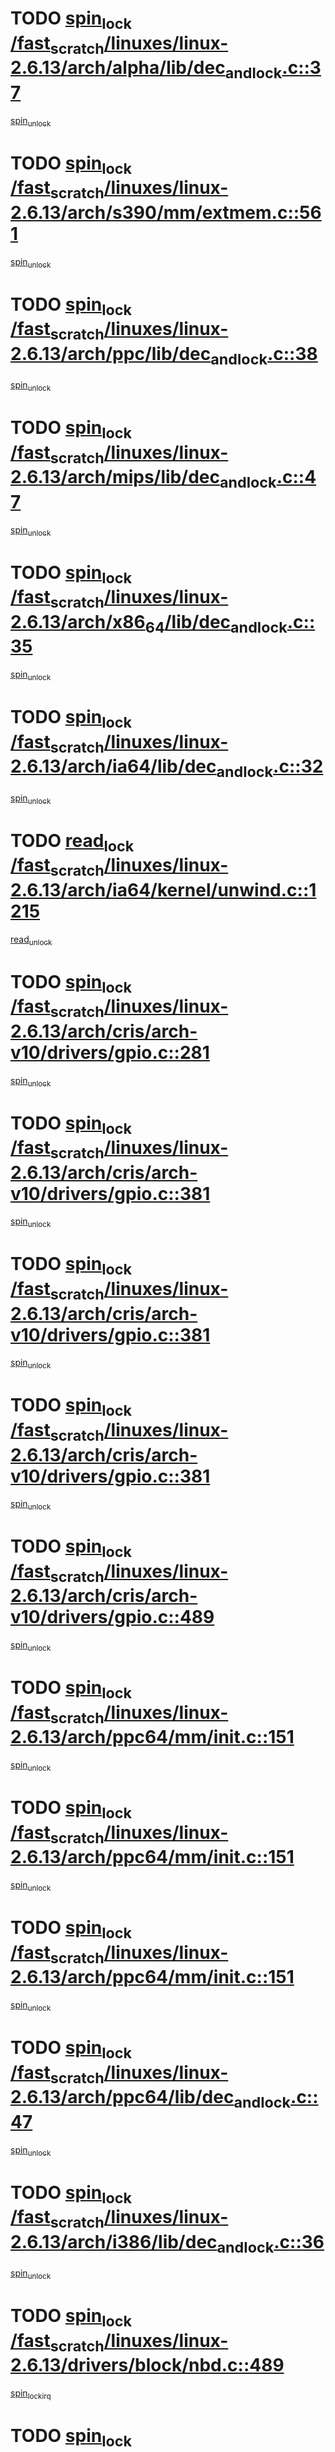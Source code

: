* TODO [[view:/fast_scratch/linuxes/linux-2.6.13/arch/alpha/lib/dec_and_lock.c::face=ovl-face1::linb=37::colb=11::cole=15][spin_lock /fast_scratch/linuxes/linux-2.6.13/arch/alpha/lib/dec_and_lock.c::37]]
[[view:/fast_scratch/linuxes/linux-2.6.13/arch/alpha/lib/dec_and_lock.c::face=ovl-face2::linb=39::colb=2::cole=8][spin_unlock]]
* TODO [[view:/fast_scratch/linuxes/linux-2.6.13/arch/s390/mm/extmem.c::face=ovl-face1::linb=561::colb=11::cole=21][spin_lock /fast_scratch/linuxes/linux-2.6.13/arch/s390/mm/extmem.c::561]]
[[view:/fast_scratch/linuxes/linux-2.6.13/arch/s390/mm/extmem.c::face=ovl-face2::linb=566::colb=2::cole=8][spin_unlock]]
* TODO [[view:/fast_scratch/linuxes/linux-2.6.13/arch/ppc/lib/dec_and_lock.c::face=ovl-face1::linb=38::colb=11::cole=15][spin_lock /fast_scratch/linuxes/linux-2.6.13/arch/ppc/lib/dec_and_lock.c::38]]
[[view:/fast_scratch/linuxes/linux-2.6.13/arch/ppc/lib/dec_and_lock.c::face=ovl-face2::linb=40::colb=2::cole=8][spin_unlock]]
* TODO [[view:/fast_scratch/linuxes/linux-2.6.13/arch/mips/lib/dec_and_lock.c::face=ovl-face1::linb=47::colb=11::cole=15][spin_lock /fast_scratch/linuxes/linux-2.6.13/arch/mips/lib/dec_and_lock.c::47]]
[[view:/fast_scratch/linuxes/linux-2.6.13/arch/mips/lib/dec_and_lock.c::face=ovl-face2::linb=49::colb=2::cole=8][spin_unlock]]
* TODO [[view:/fast_scratch/linuxes/linux-2.6.13/arch/x86_64/lib/dec_and_lock.c::face=ovl-face1::linb=35::colb=11::cole=15][spin_lock /fast_scratch/linuxes/linux-2.6.13/arch/x86_64/lib/dec_and_lock.c::35]]
[[view:/fast_scratch/linuxes/linux-2.6.13/arch/x86_64/lib/dec_and_lock.c::face=ovl-face2::linb=37::colb=2::cole=8][spin_unlock]]
* TODO [[view:/fast_scratch/linuxes/linux-2.6.13/arch/ia64/lib/dec_and_lock.c::face=ovl-face1::linb=32::colb=13::cole=17][spin_lock /fast_scratch/linuxes/linux-2.6.13/arch/ia64/lib/dec_and_lock.c::32]]
[[view:/fast_scratch/linuxes/linux-2.6.13/arch/ia64/lib/dec_and_lock.c::face=ovl-face2::linb=34::colb=4::cole=10][spin_unlock]]
* TODO [[view:/fast_scratch/linuxes/linux-2.6.13/arch/ia64/kernel/unwind.c::face=ovl-face1::linb=1215::colb=11::cole=24][read_lock /fast_scratch/linuxes/linux-2.6.13/arch/ia64/kernel/unwind.c::1215]]
[[view:/fast_scratch/linuxes/linux-2.6.13/arch/ia64/kernel/unwind.c::face=ovl-face2::linb=1218::colb=2::cole=8][read_unlock]]
* TODO [[view:/fast_scratch/linuxes/linux-2.6.13/arch/cris/arch-v10/drivers/gpio.c::face=ovl-face1::linb=281::colb=11::cole=21][spin_lock /fast_scratch/linuxes/linux-2.6.13/arch/cris/arch-v10/drivers/gpio.c::281]]
[[view:/fast_scratch/linuxes/linux-2.6.13/arch/cris/arch-v10/drivers/gpio.c::face=ovl-face2::linb=302::colb=2::cole=8][spin_unlock]]
* TODO [[view:/fast_scratch/linuxes/linux-2.6.13/arch/cris/arch-v10/drivers/gpio.c::face=ovl-face1::linb=381::colb=11::cole=21][spin_lock /fast_scratch/linuxes/linux-2.6.13/arch/cris/arch-v10/drivers/gpio.c::381]]
[[view:/fast_scratch/linuxes/linux-2.6.13/arch/cris/arch-v10/drivers/gpio.c::face=ovl-face2::linb=385::colb=2::cole=8][spin_unlock]]
* TODO [[view:/fast_scratch/linuxes/linux-2.6.13/arch/cris/arch-v10/drivers/gpio.c::face=ovl-face1::linb=381::colb=11::cole=21][spin_lock /fast_scratch/linuxes/linux-2.6.13/arch/cris/arch-v10/drivers/gpio.c::381]]
[[view:/fast_scratch/linuxes/linux-2.6.13/arch/cris/arch-v10/drivers/gpio.c::face=ovl-face2::linb=389::colb=2::cole=8][spin_unlock]]
* TODO [[view:/fast_scratch/linuxes/linux-2.6.13/arch/cris/arch-v10/drivers/gpio.c::face=ovl-face1::linb=381::colb=11::cole=21][spin_lock /fast_scratch/linuxes/linux-2.6.13/arch/cris/arch-v10/drivers/gpio.c::381]]
[[view:/fast_scratch/linuxes/linux-2.6.13/arch/cris/arch-v10/drivers/gpio.c::face=ovl-face2::linb=396::colb=2::cole=8][spin_unlock]]
* TODO [[view:/fast_scratch/linuxes/linux-2.6.13/arch/cris/arch-v10/drivers/gpio.c::face=ovl-face1::linb=489::colb=11::cole=21][spin_lock /fast_scratch/linuxes/linux-2.6.13/arch/cris/arch-v10/drivers/gpio.c::489]]
[[view:/fast_scratch/linuxes/linux-2.6.13/arch/cris/arch-v10/drivers/gpio.c::face=ovl-face2::linb=510::colb=3::cole=9][spin_unlock]]
* TODO [[view:/fast_scratch/linuxes/linux-2.6.13/arch/ppc64/mm/init.c::face=ovl-face1::linb=151::colb=12::cole=36][spin_lock /fast_scratch/linuxes/linux-2.6.13/arch/ppc64/mm/init.c::151]]
[[view:/fast_scratch/linuxes/linux-2.6.13/arch/ppc64/mm/init.c::face=ovl-face2::linb=155::colb=3::cole=9][spin_unlock]]
* TODO [[view:/fast_scratch/linuxes/linux-2.6.13/arch/ppc64/mm/init.c::face=ovl-face1::linb=151::colb=12::cole=36][spin_lock /fast_scratch/linuxes/linux-2.6.13/arch/ppc64/mm/init.c::151]]
[[view:/fast_scratch/linuxes/linux-2.6.13/arch/ppc64/mm/init.c::face=ovl-face2::linb=158::colb=3::cole=9][spin_unlock]]
* TODO [[view:/fast_scratch/linuxes/linux-2.6.13/arch/ppc64/mm/init.c::face=ovl-face1::linb=151::colb=12::cole=36][spin_lock /fast_scratch/linuxes/linux-2.6.13/arch/ppc64/mm/init.c::151]]
[[view:/fast_scratch/linuxes/linux-2.6.13/arch/ppc64/mm/init.c::face=ovl-face2::linb=161::colb=3::cole=9][spin_unlock]]
* TODO [[view:/fast_scratch/linuxes/linux-2.6.13/arch/ppc64/lib/dec_and_lock.c::face=ovl-face1::linb=47::colb=11::cole=15][spin_lock /fast_scratch/linuxes/linux-2.6.13/arch/ppc64/lib/dec_and_lock.c::47]]
[[view:/fast_scratch/linuxes/linux-2.6.13/arch/ppc64/lib/dec_and_lock.c::face=ovl-face2::linb=49::colb=2::cole=8][spin_unlock]]
* TODO [[view:/fast_scratch/linuxes/linux-2.6.13/arch/i386/lib/dec_and_lock.c::face=ovl-face1::linb=36::colb=11::cole=15][spin_lock /fast_scratch/linuxes/linux-2.6.13/arch/i386/lib/dec_and_lock.c::36]]
[[view:/fast_scratch/linuxes/linux-2.6.13/arch/i386/lib/dec_and_lock.c::face=ovl-face2::linb=38::colb=2::cole=8][spin_unlock]]
* TODO [[view:/fast_scratch/linuxes/linux-2.6.13/drivers/block/nbd.c::face=ovl-face1::linb=489::colb=12::cole=25][spin_lock /fast_scratch/linuxes/linux-2.6.13/drivers/block/nbd.c::489]]
[[view:/fast_scratch/linuxes/linux-2.6.13/drivers/block/nbd.c::face=ovl-face2::linb=491::colb=1::cole=7][spin_lock_irq]]
* TODO [[view:/fast_scratch/linuxes/linux-2.6.13/drivers/mtd/chips/cfi_cmdset_0002.c::face=ovl-face1::linb=461::colb=13::cole=24][spin_lock /fast_scratch/linuxes/linux-2.6.13/drivers/mtd/chips/cfi_cmdset_0002.c::461]]
[[view:/fast_scratch/linuxes/linux-2.6.13/drivers/mtd/chips/cfi_cmdset_0002.c::face=ovl-face2::linb=469::colb=2::cole=8][spin_unlock]]
* TODO [[view:/fast_scratch/linuxes/linux-2.6.13/drivers/mtd/chips/cfi_cmdset_0002.c::face=ovl-face1::linb=461::colb=13::cole=24][spin_lock /fast_scratch/linuxes/linux-2.6.13/drivers/mtd/chips/cfi_cmdset_0002.c::461]]
[[view:/fast_scratch/linuxes/linux-2.6.13/drivers/mtd/chips/cfi_cmdset_0002.c::face=ovl-face2::linb=469::colb=2::cole=8][spin_unlock]]
[[view:/fast_scratch/linuxes/linux-2.6.13/drivers/mtd/chips/cfi_cmdset_0002.c::face=ovl-face2::linb=506::colb=4::cole=10][spin_unlock]]
* TODO [[view:/fast_scratch/linuxes/linux-2.6.13/drivers/mtd/chips/cfi_cmdset_0002.c::face=ovl-face1::linb=461::colb=13::cole=24][spin_lock /fast_scratch/linuxes/linux-2.6.13/drivers/mtd/chips/cfi_cmdset_0002.c::461]]
[[view:/fast_scratch/linuxes/linux-2.6.13/drivers/mtd/chips/cfi_cmdset_0002.c::face=ovl-face2::linb=469::colb=2::cole=8][spin_unlock]]
[[view:/fast_scratch/linuxes/linux-2.6.13/drivers/mtd/chips/cfi_cmdset_0002.c::face=ovl-face2::linb=506::colb=4::cole=10][spin_unlock]]
[[view:/fast_scratch/linuxes/linux-2.6.13/drivers/mtd/chips/cfi_cmdset_0002.c::face=ovl-face2::linb=516::colb=2::cole=8][spin_unlock]]
* TODO [[view:/fast_scratch/linuxes/linux-2.6.13/drivers/mtd/chips/cfi_cmdset_0002.c::face=ovl-face1::linb=461::colb=13::cole=24][spin_lock /fast_scratch/linuxes/linux-2.6.13/drivers/mtd/chips/cfi_cmdset_0002.c::461]]
[[view:/fast_scratch/linuxes/linux-2.6.13/drivers/mtd/chips/cfi_cmdset_0002.c::face=ovl-face2::linb=469::colb=2::cole=8][spin_unlock]]
[[view:/fast_scratch/linuxes/linux-2.6.13/drivers/mtd/chips/cfi_cmdset_0002.c::face=ovl-face2::linb=506::colb=4::cole=10][spin_unlock]]
[[view:/fast_scratch/linuxes/linux-2.6.13/drivers/mtd/chips/cfi_cmdset_0002.c::face=ovl-face2::linb=516::colb=2::cole=8][spin_unlock]]
[[view:/fast_scratch/linuxes/linux-2.6.13/drivers/mtd/chips/cfi_cmdset_0002.c::face=ovl-face2::linb=524::colb=2::cole=8][spin_unlock]]
* TODO [[view:/fast_scratch/linuxes/linux-2.6.13/drivers/mtd/chips/cfi_cmdset_0002.c::face=ovl-face1::linb=461::colb=13::cole=24][spin_lock /fast_scratch/linuxes/linux-2.6.13/drivers/mtd/chips/cfi_cmdset_0002.c::461]]
[[view:/fast_scratch/linuxes/linux-2.6.13/drivers/mtd/chips/cfi_cmdset_0002.c::face=ovl-face2::linb=469::colb=2::cole=8][spin_unlock]]
[[view:/fast_scratch/linuxes/linux-2.6.13/drivers/mtd/chips/cfi_cmdset_0002.c::face=ovl-face2::linb=506::colb=4::cole=10][spin_unlock]]
[[view:/fast_scratch/linuxes/linux-2.6.13/drivers/mtd/chips/cfi_cmdset_0002.c::face=ovl-face2::linb=516::colb=2::cole=8][spin_unlock]]
[[view:/fast_scratch/linuxes/linux-2.6.13/drivers/mtd/chips/cfi_cmdset_0002.c::face=ovl-face2::linb=524::colb=2::cole=8][spin_unlock]]
[[view:/fast_scratch/linuxes/linux-2.6.13/drivers/mtd/chips/cfi_cmdset_0002.c::face=ovl-face2::linb=529::colb=3::cole=9][spin_unlock]]
* TODO [[view:/fast_scratch/linuxes/linux-2.6.13/drivers/mtd/chips/cfi_cmdset_0002.c::face=ovl-face1::linb=461::colb=13::cole=24][spin_lock /fast_scratch/linuxes/linux-2.6.13/drivers/mtd/chips/cfi_cmdset_0002.c::461]]
[[view:/fast_scratch/linuxes/linux-2.6.13/drivers/mtd/chips/cfi_cmdset_0002.c::face=ovl-face2::linb=469::colb=2::cole=8][spin_unlock]]
[[view:/fast_scratch/linuxes/linux-2.6.13/drivers/mtd/chips/cfi_cmdset_0002.c::face=ovl-face2::linb=506::colb=4::cole=10][spin_unlock]]
[[view:/fast_scratch/linuxes/linux-2.6.13/drivers/mtd/chips/cfi_cmdset_0002.c::face=ovl-face2::linb=516::colb=2::cole=8][spin_unlock]]
[[view:/fast_scratch/linuxes/linux-2.6.13/drivers/mtd/chips/cfi_cmdset_0002.c::face=ovl-face2::linb=529::colb=3::cole=9][spin_unlock]]
* TODO [[view:/fast_scratch/linuxes/linux-2.6.13/drivers/mtd/chips/cfi_cmdset_0002.c::face=ovl-face1::linb=461::colb=13::cole=24][spin_lock /fast_scratch/linuxes/linux-2.6.13/drivers/mtd/chips/cfi_cmdset_0002.c::461]]
[[view:/fast_scratch/linuxes/linux-2.6.13/drivers/mtd/chips/cfi_cmdset_0002.c::face=ovl-face2::linb=469::colb=2::cole=8][spin_unlock]]
[[view:/fast_scratch/linuxes/linux-2.6.13/drivers/mtd/chips/cfi_cmdset_0002.c::face=ovl-face2::linb=506::colb=4::cole=10][spin_unlock]]
[[view:/fast_scratch/linuxes/linux-2.6.13/drivers/mtd/chips/cfi_cmdset_0002.c::face=ovl-face2::linb=524::colb=2::cole=8][spin_unlock]]
* TODO [[view:/fast_scratch/linuxes/linux-2.6.13/drivers/mtd/chips/cfi_cmdset_0002.c::face=ovl-face1::linb=461::colb=13::cole=24][spin_lock /fast_scratch/linuxes/linux-2.6.13/drivers/mtd/chips/cfi_cmdset_0002.c::461]]
[[view:/fast_scratch/linuxes/linux-2.6.13/drivers/mtd/chips/cfi_cmdset_0002.c::face=ovl-face2::linb=469::colb=2::cole=8][spin_unlock]]
[[view:/fast_scratch/linuxes/linux-2.6.13/drivers/mtd/chips/cfi_cmdset_0002.c::face=ovl-face2::linb=506::colb=4::cole=10][spin_unlock]]
[[view:/fast_scratch/linuxes/linux-2.6.13/drivers/mtd/chips/cfi_cmdset_0002.c::face=ovl-face2::linb=524::colb=2::cole=8][spin_unlock]]
[[view:/fast_scratch/linuxes/linux-2.6.13/drivers/mtd/chips/cfi_cmdset_0002.c::face=ovl-face2::linb=529::colb=3::cole=9][spin_unlock]]
* TODO [[view:/fast_scratch/linuxes/linux-2.6.13/drivers/mtd/chips/cfi_cmdset_0002.c::face=ovl-face1::linb=461::colb=13::cole=24][spin_lock /fast_scratch/linuxes/linux-2.6.13/drivers/mtd/chips/cfi_cmdset_0002.c::461]]
[[view:/fast_scratch/linuxes/linux-2.6.13/drivers/mtd/chips/cfi_cmdset_0002.c::face=ovl-face2::linb=469::colb=2::cole=8][spin_unlock]]
[[view:/fast_scratch/linuxes/linux-2.6.13/drivers/mtd/chips/cfi_cmdset_0002.c::face=ovl-face2::linb=506::colb=4::cole=10][spin_unlock]]
[[view:/fast_scratch/linuxes/linux-2.6.13/drivers/mtd/chips/cfi_cmdset_0002.c::face=ovl-face2::linb=529::colb=3::cole=9][spin_unlock]]
* TODO [[view:/fast_scratch/linuxes/linux-2.6.13/drivers/mtd/chips/cfi_cmdset_0002.c::face=ovl-face1::linb=461::colb=13::cole=24][spin_lock /fast_scratch/linuxes/linux-2.6.13/drivers/mtd/chips/cfi_cmdset_0002.c::461]]
[[view:/fast_scratch/linuxes/linux-2.6.13/drivers/mtd/chips/cfi_cmdset_0002.c::face=ovl-face2::linb=469::colb=2::cole=8][spin_unlock]]
[[view:/fast_scratch/linuxes/linux-2.6.13/drivers/mtd/chips/cfi_cmdset_0002.c::face=ovl-face2::linb=516::colb=2::cole=8][spin_unlock]]
* TODO [[view:/fast_scratch/linuxes/linux-2.6.13/drivers/mtd/chips/cfi_cmdset_0002.c::face=ovl-face1::linb=461::colb=13::cole=24][spin_lock /fast_scratch/linuxes/linux-2.6.13/drivers/mtd/chips/cfi_cmdset_0002.c::461]]
[[view:/fast_scratch/linuxes/linux-2.6.13/drivers/mtd/chips/cfi_cmdset_0002.c::face=ovl-face2::linb=469::colb=2::cole=8][spin_unlock]]
[[view:/fast_scratch/linuxes/linux-2.6.13/drivers/mtd/chips/cfi_cmdset_0002.c::face=ovl-face2::linb=516::colb=2::cole=8][spin_unlock]]
[[view:/fast_scratch/linuxes/linux-2.6.13/drivers/mtd/chips/cfi_cmdset_0002.c::face=ovl-face2::linb=524::colb=2::cole=8][spin_unlock]]
* TODO [[view:/fast_scratch/linuxes/linux-2.6.13/drivers/mtd/chips/cfi_cmdset_0002.c::face=ovl-face1::linb=461::colb=13::cole=24][spin_lock /fast_scratch/linuxes/linux-2.6.13/drivers/mtd/chips/cfi_cmdset_0002.c::461]]
[[view:/fast_scratch/linuxes/linux-2.6.13/drivers/mtd/chips/cfi_cmdset_0002.c::face=ovl-face2::linb=469::colb=2::cole=8][spin_unlock]]
[[view:/fast_scratch/linuxes/linux-2.6.13/drivers/mtd/chips/cfi_cmdset_0002.c::face=ovl-face2::linb=516::colb=2::cole=8][spin_unlock]]
[[view:/fast_scratch/linuxes/linux-2.6.13/drivers/mtd/chips/cfi_cmdset_0002.c::face=ovl-face2::linb=524::colb=2::cole=8][spin_unlock]]
[[view:/fast_scratch/linuxes/linux-2.6.13/drivers/mtd/chips/cfi_cmdset_0002.c::face=ovl-face2::linb=529::colb=3::cole=9][spin_unlock]]
* TODO [[view:/fast_scratch/linuxes/linux-2.6.13/drivers/mtd/chips/cfi_cmdset_0002.c::face=ovl-face1::linb=461::colb=13::cole=24][spin_lock /fast_scratch/linuxes/linux-2.6.13/drivers/mtd/chips/cfi_cmdset_0002.c::461]]
[[view:/fast_scratch/linuxes/linux-2.6.13/drivers/mtd/chips/cfi_cmdset_0002.c::face=ovl-face2::linb=469::colb=2::cole=8][spin_unlock]]
[[view:/fast_scratch/linuxes/linux-2.6.13/drivers/mtd/chips/cfi_cmdset_0002.c::face=ovl-face2::linb=516::colb=2::cole=8][spin_unlock]]
[[view:/fast_scratch/linuxes/linux-2.6.13/drivers/mtd/chips/cfi_cmdset_0002.c::face=ovl-face2::linb=529::colb=3::cole=9][spin_unlock]]
* TODO [[view:/fast_scratch/linuxes/linux-2.6.13/drivers/mtd/chips/cfi_cmdset_0002.c::face=ovl-face1::linb=461::colb=13::cole=24][spin_lock /fast_scratch/linuxes/linux-2.6.13/drivers/mtd/chips/cfi_cmdset_0002.c::461]]
[[view:/fast_scratch/linuxes/linux-2.6.13/drivers/mtd/chips/cfi_cmdset_0002.c::face=ovl-face2::linb=469::colb=2::cole=8][spin_unlock]]
[[view:/fast_scratch/linuxes/linux-2.6.13/drivers/mtd/chips/cfi_cmdset_0002.c::face=ovl-face2::linb=524::colb=2::cole=8][spin_unlock]]
* TODO [[view:/fast_scratch/linuxes/linux-2.6.13/drivers/mtd/chips/cfi_cmdset_0002.c::face=ovl-face1::linb=461::colb=13::cole=24][spin_lock /fast_scratch/linuxes/linux-2.6.13/drivers/mtd/chips/cfi_cmdset_0002.c::461]]
[[view:/fast_scratch/linuxes/linux-2.6.13/drivers/mtd/chips/cfi_cmdset_0002.c::face=ovl-face2::linb=469::colb=2::cole=8][spin_unlock]]
[[view:/fast_scratch/linuxes/linux-2.6.13/drivers/mtd/chips/cfi_cmdset_0002.c::face=ovl-face2::linb=524::colb=2::cole=8][spin_unlock]]
[[view:/fast_scratch/linuxes/linux-2.6.13/drivers/mtd/chips/cfi_cmdset_0002.c::face=ovl-face2::linb=529::colb=3::cole=9][spin_unlock]]
* TODO [[view:/fast_scratch/linuxes/linux-2.6.13/drivers/mtd/chips/cfi_cmdset_0002.c::face=ovl-face1::linb=461::colb=13::cole=24][spin_lock /fast_scratch/linuxes/linux-2.6.13/drivers/mtd/chips/cfi_cmdset_0002.c::461]]
[[view:/fast_scratch/linuxes/linux-2.6.13/drivers/mtd/chips/cfi_cmdset_0002.c::face=ovl-face2::linb=469::colb=2::cole=8][spin_unlock]]
[[view:/fast_scratch/linuxes/linux-2.6.13/drivers/mtd/chips/cfi_cmdset_0002.c::face=ovl-face2::linb=529::colb=3::cole=9][spin_unlock]]
* TODO [[view:/fast_scratch/linuxes/linux-2.6.13/drivers/mtd/chips/cfi_cmdset_0002.c::face=ovl-face1::linb=461::colb=13::cole=24][spin_lock /fast_scratch/linuxes/linux-2.6.13/drivers/mtd/chips/cfi_cmdset_0002.c::461]]
[[view:/fast_scratch/linuxes/linux-2.6.13/drivers/mtd/chips/cfi_cmdset_0002.c::face=ovl-face2::linb=506::colb=4::cole=10][spin_unlock]]
* TODO [[view:/fast_scratch/linuxes/linux-2.6.13/drivers/mtd/chips/cfi_cmdset_0002.c::face=ovl-face1::linb=461::colb=13::cole=24][spin_lock /fast_scratch/linuxes/linux-2.6.13/drivers/mtd/chips/cfi_cmdset_0002.c::461]]
[[view:/fast_scratch/linuxes/linux-2.6.13/drivers/mtd/chips/cfi_cmdset_0002.c::face=ovl-face2::linb=506::colb=4::cole=10][spin_unlock]]
[[view:/fast_scratch/linuxes/linux-2.6.13/drivers/mtd/chips/cfi_cmdset_0002.c::face=ovl-face2::linb=516::colb=2::cole=8][spin_unlock]]
* TODO [[view:/fast_scratch/linuxes/linux-2.6.13/drivers/mtd/chips/cfi_cmdset_0002.c::face=ovl-face1::linb=461::colb=13::cole=24][spin_lock /fast_scratch/linuxes/linux-2.6.13/drivers/mtd/chips/cfi_cmdset_0002.c::461]]
[[view:/fast_scratch/linuxes/linux-2.6.13/drivers/mtd/chips/cfi_cmdset_0002.c::face=ovl-face2::linb=506::colb=4::cole=10][spin_unlock]]
[[view:/fast_scratch/linuxes/linux-2.6.13/drivers/mtd/chips/cfi_cmdset_0002.c::face=ovl-face2::linb=516::colb=2::cole=8][spin_unlock]]
[[view:/fast_scratch/linuxes/linux-2.6.13/drivers/mtd/chips/cfi_cmdset_0002.c::face=ovl-face2::linb=524::colb=2::cole=8][spin_unlock]]
* TODO [[view:/fast_scratch/linuxes/linux-2.6.13/drivers/mtd/chips/cfi_cmdset_0002.c::face=ovl-face1::linb=461::colb=13::cole=24][spin_lock /fast_scratch/linuxes/linux-2.6.13/drivers/mtd/chips/cfi_cmdset_0002.c::461]]
[[view:/fast_scratch/linuxes/linux-2.6.13/drivers/mtd/chips/cfi_cmdset_0002.c::face=ovl-face2::linb=506::colb=4::cole=10][spin_unlock]]
[[view:/fast_scratch/linuxes/linux-2.6.13/drivers/mtd/chips/cfi_cmdset_0002.c::face=ovl-face2::linb=516::colb=2::cole=8][spin_unlock]]
[[view:/fast_scratch/linuxes/linux-2.6.13/drivers/mtd/chips/cfi_cmdset_0002.c::face=ovl-face2::linb=524::colb=2::cole=8][spin_unlock]]
[[view:/fast_scratch/linuxes/linux-2.6.13/drivers/mtd/chips/cfi_cmdset_0002.c::face=ovl-face2::linb=529::colb=3::cole=9][spin_unlock]]
* TODO [[view:/fast_scratch/linuxes/linux-2.6.13/drivers/mtd/chips/cfi_cmdset_0002.c::face=ovl-face1::linb=461::colb=13::cole=24][spin_lock /fast_scratch/linuxes/linux-2.6.13/drivers/mtd/chips/cfi_cmdset_0002.c::461]]
[[view:/fast_scratch/linuxes/linux-2.6.13/drivers/mtd/chips/cfi_cmdset_0002.c::face=ovl-face2::linb=506::colb=4::cole=10][spin_unlock]]
[[view:/fast_scratch/linuxes/linux-2.6.13/drivers/mtd/chips/cfi_cmdset_0002.c::face=ovl-face2::linb=516::colb=2::cole=8][spin_unlock]]
[[view:/fast_scratch/linuxes/linux-2.6.13/drivers/mtd/chips/cfi_cmdset_0002.c::face=ovl-face2::linb=529::colb=3::cole=9][spin_unlock]]
* TODO [[view:/fast_scratch/linuxes/linux-2.6.13/drivers/mtd/chips/cfi_cmdset_0002.c::face=ovl-face1::linb=461::colb=13::cole=24][spin_lock /fast_scratch/linuxes/linux-2.6.13/drivers/mtd/chips/cfi_cmdset_0002.c::461]]
[[view:/fast_scratch/linuxes/linux-2.6.13/drivers/mtd/chips/cfi_cmdset_0002.c::face=ovl-face2::linb=506::colb=4::cole=10][spin_unlock]]
[[view:/fast_scratch/linuxes/linux-2.6.13/drivers/mtd/chips/cfi_cmdset_0002.c::face=ovl-face2::linb=524::colb=2::cole=8][spin_unlock]]
* TODO [[view:/fast_scratch/linuxes/linux-2.6.13/drivers/mtd/chips/cfi_cmdset_0002.c::face=ovl-face1::linb=461::colb=13::cole=24][spin_lock /fast_scratch/linuxes/linux-2.6.13/drivers/mtd/chips/cfi_cmdset_0002.c::461]]
[[view:/fast_scratch/linuxes/linux-2.6.13/drivers/mtd/chips/cfi_cmdset_0002.c::face=ovl-face2::linb=506::colb=4::cole=10][spin_unlock]]
[[view:/fast_scratch/linuxes/linux-2.6.13/drivers/mtd/chips/cfi_cmdset_0002.c::face=ovl-face2::linb=524::colb=2::cole=8][spin_unlock]]
[[view:/fast_scratch/linuxes/linux-2.6.13/drivers/mtd/chips/cfi_cmdset_0002.c::face=ovl-face2::linb=529::colb=3::cole=9][spin_unlock]]
* TODO [[view:/fast_scratch/linuxes/linux-2.6.13/drivers/mtd/chips/cfi_cmdset_0002.c::face=ovl-face1::linb=461::colb=13::cole=24][spin_lock /fast_scratch/linuxes/linux-2.6.13/drivers/mtd/chips/cfi_cmdset_0002.c::461]]
[[view:/fast_scratch/linuxes/linux-2.6.13/drivers/mtd/chips/cfi_cmdset_0002.c::face=ovl-face2::linb=506::colb=4::cole=10][spin_unlock]]
[[view:/fast_scratch/linuxes/linux-2.6.13/drivers/mtd/chips/cfi_cmdset_0002.c::face=ovl-face2::linb=529::colb=3::cole=9][spin_unlock]]
* TODO [[view:/fast_scratch/linuxes/linux-2.6.13/drivers/mtd/chips/cfi_cmdset_0002.c::face=ovl-face1::linb=461::colb=13::cole=24][spin_lock /fast_scratch/linuxes/linux-2.6.13/drivers/mtd/chips/cfi_cmdset_0002.c::461]]
[[view:/fast_scratch/linuxes/linux-2.6.13/drivers/mtd/chips/cfi_cmdset_0002.c::face=ovl-face2::linb=516::colb=2::cole=8][spin_unlock]]
* TODO [[view:/fast_scratch/linuxes/linux-2.6.13/drivers/mtd/chips/cfi_cmdset_0002.c::face=ovl-face1::linb=461::colb=13::cole=24][spin_lock /fast_scratch/linuxes/linux-2.6.13/drivers/mtd/chips/cfi_cmdset_0002.c::461]]
[[view:/fast_scratch/linuxes/linux-2.6.13/drivers/mtd/chips/cfi_cmdset_0002.c::face=ovl-face2::linb=516::colb=2::cole=8][spin_unlock]]
[[view:/fast_scratch/linuxes/linux-2.6.13/drivers/mtd/chips/cfi_cmdset_0002.c::face=ovl-face2::linb=524::colb=2::cole=8][spin_unlock]]
* TODO [[view:/fast_scratch/linuxes/linux-2.6.13/drivers/mtd/chips/cfi_cmdset_0002.c::face=ovl-face1::linb=461::colb=13::cole=24][spin_lock /fast_scratch/linuxes/linux-2.6.13/drivers/mtd/chips/cfi_cmdset_0002.c::461]]
[[view:/fast_scratch/linuxes/linux-2.6.13/drivers/mtd/chips/cfi_cmdset_0002.c::face=ovl-face2::linb=516::colb=2::cole=8][spin_unlock]]
[[view:/fast_scratch/linuxes/linux-2.6.13/drivers/mtd/chips/cfi_cmdset_0002.c::face=ovl-face2::linb=524::colb=2::cole=8][spin_unlock]]
[[view:/fast_scratch/linuxes/linux-2.6.13/drivers/mtd/chips/cfi_cmdset_0002.c::face=ovl-face2::linb=529::colb=3::cole=9][spin_unlock]]
* TODO [[view:/fast_scratch/linuxes/linux-2.6.13/drivers/mtd/chips/cfi_cmdset_0002.c::face=ovl-face1::linb=461::colb=13::cole=24][spin_lock /fast_scratch/linuxes/linux-2.6.13/drivers/mtd/chips/cfi_cmdset_0002.c::461]]
[[view:/fast_scratch/linuxes/linux-2.6.13/drivers/mtd/chips/cfi_cmdset_0002.c::face=ovl-face2::linb=516::colb=2::cole=8][spin_unlock]]
[[view:/fast_scratch/linuxes/linux-2.6.13/drivers/mtd/chips/cfi_cmdset_0002.c::face=ovl-face2::linb=529::colb=3::cole=9][spin_unlock]]
* TODO [[view:/fast_scratch/linuxes/linux-2.6.13/drivers/mtd/chips/cfi_cmdset_0002.c::face=ovl-face1::linb=461::colb=13::cole=24][spin_lock /fast_scratch/linuxes/linux-2.6.13/drivers/mtd/chips/cfi_cmdset_0002.c::461]]
[[view:/fast_scratch/linuxes/linux-2.6.13/drivers/mtd/chips/cfi_cmdset_0002.c::face=ovl-face2::linb=524::colb=2::cole=8][spin_unlock]]
* TODO [[view:/fast_scratch/linuxes/linux-2.6.13/drivers/mtd/chips/cfi_cmdset_0002.c::face=ovl-face1::linb=461::colb=13::cole=24][spin_lock /fast_scratch/linuxes/linux-2.6.13/drivers/mtd/chips/cfi_cmdset_0002.c::461]]
[[view:/fast_scratch/linuxes/linux-2.6.13/drivers/mtd/chips/cfi_cmdset_0002.c::face=ovl-face2::linb=524::colb=2::cole=8][spin_unlock]]
[[view:/fast_scratch/linuxes/linux-2.6.13/drivers/mtd/chips/cfi_cmdset_0002.c::face=ovl-face2::linb=529::colb=3::cole=9][spin_unlock]]
* TODO [[view:/fast_scratch/linuxes/linux-2.6.13/drivers/mtd/chips/cfi_cmdset_0002.c::face=ovl-face1::linb=461::colb=13::cole=24][spin_lock /fast_scratch/linuxes/linux-2.6.13/drivers/mtd/chips/cfi_cmdset_0002.c::461]]
[[view:/fast_scratch/linuxes/linux-2.6.13/drivers/mtd/chips/cfi_cmdset_0002.c::face=ovl-face2::linb=529::colb=3::cole=9][spin_unlock]]
* TODO [[view:/fast_scratch/linuxes/linux-2.6.13/drivers/mtd/chips/cfi_cmdset_0002.c::face=ovl-face1::linb=511::colb=13::cole=24][spin_lock /fast_scratch/linuxes/linux-2.6.13/drivers/mtd/chips/cfi_cmdset_0002.c::511]]
[[view:/fast_scratch/linuxes/linux-2.6.13/drivers/mtd/chips/cfi_cmdset_0002.c::face=ovl-face2::linb=506::colb=4::cole=10][spin_unlock]]
* TODO [[view:/fast_scratch/linuxes/linux-2.6.13/drivers/mtd/chips/cfi_cmdset_0002.c::face=ovl-face1::linb=511::colb=13::cole=24][spin_lock /fast_scratch/linuxes/linux-2.6.13/drivers/mtd/chips/cfi_cmdset_0002.c::511]]
[[view:/fast_scratch/linuxes/linux-2.6.13/drivers/mtd/chips/cfi_cmdset_0002.c::face=ovl-face2::linb=506::colb=4::cole=10][spin_unlock]]
[[view:/fast_scratch/linuxes/linux-2.6.13/drivers/mtd/chips/cfi_cmdset_0002.c::face=ovl-face2::linb=516::colb=2::cole=8][spin_unlock]]
* TODO [[view:/fast_scratch/linuxes/linux-2.6.13/drivers/mtd/chips/cfi_cmdset_0002.c::face=ovl-face1::linb=511::colb=13::cole=24][spin_lock /fast_scratch/linuxes/linux-2.6.13/drivers/mtd/chips/cfi_cmdset_0002.c::511]]
[[view:/fast_scratch/linuxes/linux-2.6.13/drivers/mtd/chips/cfi_cmdset_0002.c::face=ovl-face2::linb=516::colb=2::cole=8][spin_unlock]]
* TODO [[view:/fast_scratch/linuxes/linux-2.6.13/drivers/mtd/chips/cfi_cmdset_0002.c::face=ovl-face1::linb=538::colb=12::cole=23][spin_lock /fast_scratch/linuxes/linux-2.6.13/drivers/mtd/chips/cfi_cmdset_0002.c::538]]
[[view:/fast_scratch/linuxes/linux-2.6.13/drivers/mtd/chips/cfi_cmdset_0002.c::face=ovl-face2::linb=469::colb=2::cole=8][spin_unlock]]
[[view:/fast_scratch/linuxes/linux-2.6.13/drivers/mtd/chips/cfi_cmdset_0002.c::face=ovl-face2::linb=506::colb=4::cole=10][spin_unlock]]
[[view:/fast_scratch/linuxes/linux-2.6.13/drivers/mtd/chips/cfi_cmdset_0002.c::face=ovl-face2::linb=516::colb=2::cole=8][spin_unlock]]
[[view:/fast_scratch/linuxes/linux-2.6.13/drivers/mtd/chips/cfi_cmdset_0002.c::face=ovl-face2::linb=524::colb=2::cole=8][spin_unlock]]
[[view:/fast_scratch/linuxes/linux-2.6.13/drivers/mtd/chips/cfi_cmdset_0002.c::face=ovl-face2::linb=529::colb=3::cole=9][spin_unlock]]
* TODO [[view:/fast_scratch/linuxes/linux-2.6.13/drivers/mtd/chips/cfi_cmdset_0002.c::face=ovl-face1::linb=538::colb=12::cole=23][spin_lock /fast_scratch/linuxes/linux-2.6.13/drivers/mtd/chips/cfi_cmdset_0002.c::538]]
[[view:/fast_scratch/linuxes/linux-2.6.13/drivers/mtd/chips/cfi_cmdset_0002.c::face=ovl-face2::linb=469::colb=2::cole=8][spin_unlock]]
[[view:/fast_scratch/linuxes/linux-2.6.13/drivers/mtd/chips/cfi_cmdset_0002.c::face=ovl-face2::linb=506::colb=4::cole=10][spin_unlock]]
[[view:/fast_scratch/linuxes/linux-2.6.13/drivers/mtd/chips/cfi_cmdset_0002.c::face=ovl-face2::linb=516::colb=2::cole=8][spin_unlock]]
[[view:/fast_scratch/linuxes/linux-2.6.13/drivers/mtd/chips/cfi_cmdset_0002.c::face=ovl-face2::linb=524::colb=2::cole=8][spin_unlock]]
* TODO [[view:/fast_scratch/linuxes/linux-2.6.13/drivers/mtd/chips/cfi_cmdset_0002.c::face=ovl-face1::linb=538::colb=12::cole=23][spin_lock /fast_scratch/linuxes/linux-2.6.13/drivers/mtd/chips/cfi_cmdset_0002.c::538]]
[[view:/fast_scratch/linuxes/linux-2.6.13/drivers/mtd/chips/cfi_cmdset_0002.c::face=ovl-face2::linb=469::colb=2::cole=8][spin_unlock]]
[[view:/fast_scratch/linuxes/linux-2.6.13/drivers/mtd/chips/cfi_cmdset_0002.c::face=ovl-face2::linb=506::colb=4::cole=10][spin_unlock]]
[[view:/fast_scratch/linuxes/linux-2.6.13/drivers/mtd/chips/cfi_cmdset_0002.c::face=ovl-face2::linb=516::colb=2::cole=8][spin_unlock]]
[[view:/fast_scratch/linuxes/linux-2.6.13/drivers/mtd/chips/cfi_cmdset_0002.c::face=ovl-face2::linb=529::colb=3::cole=9][spin_unlock]]
* TODO [[view:/fast_scratch/linuxes/linux-2.6.13/drivers/mtd/chips/cfi_cmdset_0002.c::face=ovl-face1::linb=538::colb=12::cole=23][spin_lock /fast_scratch/linuxes/linux-2.6.13/drivers/mtd/chips/cfi_cmdset_0002.c::538]]
[[view:/fast_scratch/linuxes/linux-2.6.13/drivers/mtd/chips/cfi_cmdset_0002.c::face=ovl-face2::linb=469::colb=2::cole=8][spin_unlock]]
[[view:/fast_scratch/linuxes/linux-2.6.13/drivers/mtd/chips/cfi_cmdset_0002.c::face=ovl-face2::linb=506::colb=4::cole=10][spin_unlock]]
[[view:/fast_scratch/linuxes/linux-2.6.13/drivers/mtd/chips/cfi_cmdset_0002.c::face=ovl-face2::linb=516::colb=2::cole=8][spin_unlock]]
* TODO [[view:/fast_scratch/linuxes/linux-2.6.13/drivers/mtd/chips/cfi_cmdset_0002.c::face=ovl-face1::linb=538::colb=12::cole=23][spin_lock /fast_scratch/linuxes/linux-2.6.13/drivers/mtd/chips/cfi_cmdset_0002.c::538]]
[[view:/fast_scratch/linuxes/linux-2.6.13/drivers/mtd/chips/cfi_cmdset_0002.c::face=ovl-face2::linb=469::colb=2::cole=8][spin_unlock]]
[[view:/fast_scratch/linuxes/linux-2.6.13/drivers/mtd/chips/cfi_cmdset_0002.c::face=ovl-face2::linb=506::colb=4::cole=10][spin_unlock]]
[[view:/fast_scratch/linuxes/linux-2.6.13/drivers/mtd/chips/cfi_cmdset_0002.c::face=ovl-face2::linb=524::colb=2::cole=8][spin_unlock]]
[[view:/fast_scratch/linuxes/linux-2.6.13/drivers/mtd/chips/cfi_cmdset_0002.c::face=ovl-face2::linb=529::colb=3::cole=9][spin_unlock]]
* TODO [[view:/fast_scratch/linuxes/linux-2.6.13/drivers/mtd/chips/cfi_cmdset_0002.c::face=ovl-face1::linb=538::colb=12::cole=23][spin_lock /fast_scratch/linuxes/linux-2.6.13/drivers/mtd/chips/cfi_cmdset_0002.c::538]]
[[view:/fast_scratch/linuxes/linux-2.6.13/drivers/mtd/chips/cfi_cmdset_0002.c::face=ovl-face2::linb=469::colb=2::cole=8][spin_unlock]]
[[view:/fast_scratch/linuxes/linux-2.6.13/drivers/mtd/chips/cfi_cmdset_0002.c::face=ovl-face2::linb=506::colb=4::cole=10][spin_unlock]]
[[view:/fast_scratch/linuxes/linux-2.6.13/drivers/mtd/chips/cfi_cmdset_0002.c::face=ovl-face2::linb=524::colb=2::cole=8][spin_unlock]]
* TODO [[view:/fast_scratch/linuxes/linux-2.6.13/drivers/mtd/chips/cfi_cmdset_0002.c::face=ovl-face1::linb=538::colb=12::cole=23][spin_lock /fast_scratch/linuxes/linux-2.6.13/drivers/mtd/chips/cfi_cmdset_0002.c::538]]
[[view:/fast_scratch/linuxes/linux-2.6.13/drivers/mtd/chips/cfi_cmdset_0002.c::face=ovl-face2::linb=469::colb=2::cole=8][spin_unlock]]
[[view:/fast_scratch/linuxes/linux-2.6.13/drivers/mtd/chips/cfi_cmdset_0002.c::face=ovl-face2::linb=506::colb=4::cole=10][spin_unlock]]
[[view:/fast_scratch/linuxes/linux-2.6.13/drivers/mtd/chips/cfi_cmdset_0002.c::face=ovl-face2::linb=529::colb=3::cole=9][spin_unlock]]
* TODO [[view:/fast_scratch/linuxes/linux-2.6.13/drivers/mtd/chips/cfi_cmdset_0002.c::face=ovl-face1::linb=538::colb=12::cole=23][spin_lock /fast_scratch/linuxes/linux-2.6.13/drivers/mtd/chips/cfi_cmdset_0002.c::538]]
[[view:/fast_scratch/linuxes/linux-2.6.13/drivers/mtd/chips/cfi_cmdset_0002.c::face=ovl-face2::linb=469::colb=2::cole=8][spin_unlock]]
[[view:/fast_scratch/linuxes/linux-2.6.13/drivers/mtd/chips/cfi_cmdset_0002.c::face=ovl-face2::linb=506::colb=4::cole=10][spin_unlock]]
* TODO [[view:/fast_scratch/linuxes/linux-2.6.13/drivers/mtd/chips/cfi_cmdset_0002.c::face=ovl-face1::linb=538::colb=12::cole=23][spin_lock /fast_scratch/linuxes/linux-2.6.13/drivers/mtd/chips/cfi_cmdset_0002.c::538]]
[[view:/fast_scratch/linuxes/linux-2.6.13/drivers/mtd/chips/cfi_cmdset_0002.c::face=ovl-face2::linb=469::colb=2::cole=8][spin_unlock]]
[[view:/fast_scratch/linuxes/linux-2.6.13/drivers/mtd/chips/cfi_cmdset_0002.c::face=ovl-face2::linb=516::colb=2::cole=8][spin_unlock]]
[[view:/fast_scratch/linuxes/linux-2.6.13/drivers/mtd/chips/cfi_cmdset_0002.c::face=ovl-face2::linb=524::colb=2::cole=8][spin_unlock]]
[[view:/fast_scratch/linuxes/linux-2.6.13/drivers/mtd/chips/cfi_cmdset_0002.c::face=ovl-face2::linb=529::colb=3::cole=9][spin_unlock]]
* TODO [[view:/fast_scratch/linuxes/linux-2.6.13/drivers/mtd/chips/cfi_cmdset_0002.c::face=ovl-face1::linb=538::colb=12::cole=23][spin_lock /fast_scratch/linuxes/linux-2.6.13/drivers/mtd/chips/cfi_cmdset_0002.c::538]]
[[view:/fast_scratch/linuxes/linux-2.6.13/drivers/mtd/chips/cfi_cmdset_0002.c::face=ovl-face2::linb=469::colb=2::cole=8][spin_unlock]]
[[view:/fast_scratch/linuxes/linux-2.6.13/drivers/mtd/chips/cfi_cmdset_0002.c::face=ovl-face2::linb=516::colb=2::cole=8][spin_unlock]]
[[view:/fast_scratch/linuxes/linux-2.6.13/drivers/mtd/chips/cfi_cmdset_0002.c::face=ovl-face2::linb=524::colb=2::cole=8][spin_unlock]]
* TODO [[view:/fast_scratch/linuxes/linux-2.6.13/drivers/mtd/chips/cfi_cmdset_0002.c::face=ovl-face1::linb=538::colb=12::cole=23][spin_lock /fast_scratch/linuxes/linux-2.6.13/drivers/mtd/chips/cfi_cmdset_0002.c::538]]
[[view:/fast_scratch/linuxes/linux-2.6.13/drivers/mtd/chips/cfi_cmdset_0002.c::face=ovl-face2::linb=469::colb=2::cole=8][spin_unlock]]
[[view:/fast_scratch/linuxes/linux-2.6.13/drivers/mtd/chips/cfi_cmdset_0002.c::face=ovl-face2::linb=516::colb=2::cole=8][spin_unlock]]
[[view:/fast_scratch/linuxes/linux-2.6.13/drivers/mtd/chips/cfi_cmdset_0002.c::face=ovl-face2::linb=529::colb=3::cole=9][spin_unlock]]
* TODO [[view:/fast_scratch/linuxes/linux-2.6.13/drivers/mtd/chips/cfi_cmdset_0002.c::face=ovl-face1::linb=538::colb=12::cole=23][spin_lock /fast_scratch/linuxes/linux-2.6.13/drivers/mtd/chips/cfi_cmdset_0002.c::538]]
[[view:/fast_scratch/linuxes/linux-2.6.13/drivers/mtd/chips/cfi_cmdset_0002.c::face=ovl-face2::linb=469::colb=2::cole=8][spin_unlock]]
[[view:/fast_scratch/linuxes/linux-2.6.13/drivers/mtd/chips/cfi_cmdset_0002.c::face=ovl-face2::linb=516::colb=2::cole=8][spin_unlock]]
* TODO [[view:/fast_scratch/linuxes/linux-2.6.13/drivers/mtd/chips/cfi_cmdset_0002.c::face=ovl-face1::linb=538::colb=12::cole=23][spin_lock /fast_scratch/linuxes/linux-2.6.13/drivers/mtd/chips/cfi_cmdset_0002.c::538]]
[[view:/fast_scratch/linuxes/linux-2.6.13/drivers/mtd/chips/cfi_cmdset_0002.c::face=ovl-face2::linb=469::colb=2::cole=8][spin_unlock]]
[[view:/fast_scratch/linuxes/linux-2.6.13/drivers/mtd/chips/cfi_cmdset_0002.c::face=ovl-face2::linb=524::colb=2::cole=8][spin_unlock]]
[[view:/fast_scratch/linuxes/linux-2.6.13/drivers/mtd/chips/cfi_cmdset_0002.c::face=ovl-face2::linb=529::colb=3::cole=9][spin_unlock]]
* TODO [[view:/fast_scratch/linuxes/linux-2.6.13/drivers/mtd/chips/cfi_cmdset_0002.c::face=ovl-face1::linb=538::colb=12::cole=23][spin_lock /fast_scratch/linuxes/linux-2.6.13/drivers/mtd/chips/cfi_cmdset_0002.c::538]]
[[view:/fast_scratch/linuxes/linux-2.6.13/drivers/mtd/chips/cfi_cmdset_0002.c::face=ovl-face2::linb=469::colb=2::cole=8][spin_unlock]]
[[view:/fast_scratch/linuxes/linux-2.6.13/drivers/mtd/chips/cfi_cmdset_0002.c::face=ovl-face2::linb=524::colb=2::cole=8][spin_unlock]]
* TODO [[view:/fast_scratch/linuxes/linux-2.6.13/drivers/mtd/chips/cfi_cmdset_0002.c::face=ovl-face1::linb=538::colb=12::cole=23][spin_lock /fast_scratch/linuxes/linux-2.6.13/drivers/mtd/chips/cfi_cmdset_0002.c::538]]
[[view:/fast_scratch/linuxes/linux-2.6.13/drivers/mtd/chips/cfi_cmdset_0002.c::face=ovl-face2::linb=469::colb=2::cole=8][spin_unlock]]
[[view:/fast_scratch/linuxes/linux-2.6.13/drivers/mtd/chips/cfi_cmdset_0002.c::face=ovl-face2::linb=529::colb=3::cole=9][spin_unlock]]
* TODO [[view:/fast_scratch/linuxes/linux-2.6.13/drivers/mtd/chips/cfi_cmdset_0002.c::face=ovl-face1::linb=538::colb=12::cole=23][spin_lock /fast_scratch/linuxes/linux-2.6.13/drivers/mtd/chips/cfi_cmdset_0002.c::538]]
[[view:/fast_scratch/linuxes/linux-2.6.13/drivers/mtd/chips/cfi_cmdset_0002.c::face=ovl-face2::linb=469::colb=2::cole=8][spin_unlock]]
* TODO [[view:/fast_scratch/linuxes/linux-2.6.13/drivers/mtd/chips/cfi_cmdset_0002.c::face=ovl-face1::linb=538::colb=12::cole=23][spin_lock /fast_scratch/linuxes/linux-2.6.13/drivers/mtd/chips/cfi_cmdset_0002.c::538]]
[[view:/fast_scratch/linuxes/linux-2.6.13/drivers/mtd/chips/cfi_cmdset_0002.c::face=ovl-face2::linb=506::colb=4::cole=10][spin_unlock]]
[[view:/fast_scratch/linuxes/linux-2.6.13/drivers/mtd/chips/cfi_cmdset_0002.c::face=ovl-face2::linb=516::colb=2::cole=8][spin_unlock]]
[[view:/fast_scratch/linuxes/linux-2.6.13/drivers/mtd/chips/cfi_cmdset_0002.c::face=ovl-face2::linb=524::colb=2::cole=8][spin_unlock]]
[[view:/fast_scratch/linuxes/linux-2.6.13/drivers/mtd/chips/cfi_cmdset_0002.c::face=ovl-face2::linb=529::colb=3::cole=9][spin_unlock]]
* TODO [[view:/fast_scratch/linuxes/linux-2.6.13/drivers/mtd/chips/cfi_cmdset_0002.c::face=ovl-face1::linb=538::colb=12::cole=23][spin_lock /fast_scratch/linuxes/linux-2.6.13/drivers/mtd/chips/cfi_cmdset_0002.c::538]]
[[view:/fast_scratch/linuxes/linux-2.6.13/drivers/mtd/chips/cfi_cmdset_0002.c::face=ovl-face2::linb=506::colb=4::cole=10][spin_unlock]]
[[view:/fast_scratch/linuxes/linux-2.6.13/drivers/mtd/chips/cfi_cmdset_0002.c::face=ovl-face2::linb=516::colb=2::cole=8][spin_unlock]]
[[view:/fast_scratch/linuxes/linux-2.6.13/drivers/mtd/chips/cfi_cmdset_0002.c::face=ovl-face2::linb=524::colb=2::cole=8][spin_unlock]]
* TODO [[view:/fast_scratch/linuxes/linux-2.6.13/drivers/mtd/chips/cfi_cmdset_0002.c::face=ovl-face1::linb=538::colb=12::cole=23][spin_lock /fast_scratch/linuxes/linux-2.6.13/drivers/mtd/chips/cfi_cmdset_0002.c::538]]
[[view:/fast_scratch/linuxes/linux-2.6.13/drivers/mtd/chips/cfi_cmdset_0002.c::face=ovl-face2::linb=506::colb=4::cole=10][spin_unlock]]
[[view:/fast_scratch/linuxes/linux-2.6.13/drivers/mtd/chips/cfi_cmdset_0002.c::face=ovl-face2::linb=516::colb=2::cole=8][spin_unlock]]
[[view:/fast_scratch/linuxes/linux-2.6.13/drivers/mtd/chips/cfi_cmdset_0002.c::face=ovl-face2::linb=529::colb=3::cole=9][spin_unlock]]
* TODO [[view:/fast_scratch/linuxes/linux-2.6.13/drivers/mtd/chips/cfi_cmdset_0002.c::face=ovl-face1::linb=538::colb=12::cole=23][spin_lock /fast_scratch/linuxes/linux-2.6.13/drivers/mtd/chips/cfi_cmdset_0002.c::538]]
[[view:/fast_scratch/linuxes/linux-2.6.13/drivers/mtd/chips/cfi_cmdset_0002.c::face=ovl-face2::linb=506::colb=4::cole=10][spin_unlock]]
[[view:/fast_scratch/linuxes/linux-2.6.13/drivers/mtd/chips/cfi_cmdset_0002.c::face=ovl-face2::linb=516::colb=2::cole=8][spin_unlock]]
* TODO [[view:/fast_scratch/linuxes/linux-2.6.13/drivers/mtd/chips/cfi_cmdset_0002.c::face=ovl-face1::linb=538::colb=12::cole=23][spin_lock /fast_scratch/linuxes/linux-2.6.13/drivers/mtd/chips/cfi_cmdset_0002.c::538]]
[[view:/fast_scratch/linuxes/linux-2.6.13/drivers/mtd/chips/cfi_cmdset_0002.c::face=ovl-face2::linb=506::colb=4::cole=10][spin_unlock]]
[[view:/fast_scratch/linuxes/linux-2.6.13/drivers/mtd/chips/cfi_cmdset_0002.c::face=ovl-face2::linb=524::colb=2::cole=8][spin_unlock]]
[[view:/fast_scratch/linuxes/linux-2.6.13/drivers/mtd/chips/cfi_cmdset_0002.c::face=ovl-face2::linb=529::colb=3::cole=9][spin_unlock]]
* TODO [[view:/fast_scratch/linuxes/linux-2.6.13/drivers/mtd/chips/cfi_cmdset_0002.c::face=ovl-face1::linb=538::colb=12::cole=23][spin_lock /fast_scratch/linuxes/linux-2.6.13/drivers/mtd/chips/cfi_cmdset_0002.c::538]]
[[view:/fast_scratch/linuxes/linux-2.6.13/drivers/mtd/chips/cfi_cmdset_0002.c::face=ovl-face2::linb=506::colb=4::cole=10][spin_unlock]]
[[view:/fast_scratch/linuxes/linux-2.6.13/drivers/mtd/chips/cfi_cmdset_0002.c::face=ovl-face2::linb=524::colb=2::cole=8][spin_unlock]]
* TODO [[view:/fast_scratch/linuxes/linux-2.6.13/drivers/mtd/chips/cfi_cmdset_0002.c::face=ovl-face1::linb=538::colb=12::cole=23][spin_lock /fast_scratch/linuxes/linux-2.6.13/drivers/mtd/chips/cfi_cmdset_0002.c::538]]
[[view:/fast_scratch/linuxes/linux-2.6.13/drivers/mtd/chips/cfi_cmdset_0002.c::face=ovl-face2::linb=506::colb=4::cole=10][spin_unlock]]
[[view:/fast_scratch/linuxes/linux-2.6.13/drivers/mtd/chips/cfi_cmdset_0002.c::face=ovl-face2::linb=529::colb=3::cole=9][spin_unlock]]
* TODO [[view:/fast_scratch/linuxes/linux-2.6.13/drivers/mtd/chips/cfi_cmdset_0002.c::face=ovl-face1::linb=538::colb=12::cole=23][spin_lock /fast_scratch/linuxes/linux-2.6.13/drivers/mtd/chips/cfi_cmdset_0002.c::538]]
[[view:/fast_scratch/linuxes/linux-2.6.13/drivers/mtd/chips/cfi_cmdset_0002.c::face=ovl-face2::linb=506::colb=4::cole=10][spin_unlock]]
* TODO [[view:/fast_scratch/linuxes/linux-2.6.13/drivers/mtd/chips/cfi_cmdset_0002.c::face=ovl-face1::linb=538::colb=12::cole=23][spin_lock /fast_scratch/linuxes/linux-2.6.13/drivers/mtd/chips/cfi_cmdset_0002.c::538]]
[[view:/fast_scratch/linuxes/linux-2.6.13/drivers/mtd/chips/cfi_cmdset_0002.c::face=ovl-face2::linb=516::colb=2::cole=8][spin_unlock]]
[[view:/fast_scratch/linuxes/linux-2.6.13/drivers/mtd/chips/cfi_cmdset_0002.c::face=ovl-face2::linb=524::colb=2::cole=8][spin_unlock]]
[[view:/fast_scratch/linuxes/linux-2.6.13/drivers/mtd/chips/cfi_cmdset_0002.c::face=ovl-face2::linb=529::colb=3::cole=9][spin_unlock]]
* TODO [[view:/fast_scratch/linuxes/linux-2.6.13/drivers/mtd/chips/cfi_cmdset_0002.c::face=ovl-face1::linb=538::colb=12::cole=23][spin_lock /fast_scratch/linuxes/linux-2.6.13/drivers/mtd/chips/cfi_cmdset_0002.c::538]]
[[view:/fast_scratch/linuxes/linux-2.6.13/drivers/mtd/chips/cfi_cmdset_0002.c::face=ovl-face2::linb=516::colb=2::cole=8][spin_unlock]]
[[view:/fast_scratch/linuxes/linux-2.6.13/drivers/mtd/chips/cfi_cmdset_0002.c::face=ovl-face2::linb=524::colb=2::cole=8][spin_unlock]]
* TODO [[view:/fast_scratch/linuxes/linux-2.6.13/drivers/mtd/chips/cfi_cmdset_0002.c::face=ovl-face1::linb=538::colb=12::cole=23][spin_lock /fast_scratch/linuxes/linux-2.6.13/drivers/mtd/chips/cfi_cmdset_0002.c::538]]
[[view:/fast_scratch/linuxes/linux-2.6.13/drivers/mtd/chips/cfi_cmdset_0002.c::face=ovl-face2::linb=516::colb=2::cole=8][spin_unlock]]
[[view:/fast_scratch/linuxes/linux-2.6.13/drivers/mtd/chips/cfi_cmdset_0002.c::face=ovl-face2::linb=529::colb=3::cole=9][spin_unlock]]
* TODO [[view:/fast_scratch/linuxes/linux-2.6.13/drivers/mtd/chips/cfi_cmdset_0002.c::face=ovl-face1::linb=538::colb=12::cole=23][spin_lock /fast_scratch/linuxes/linux-2.6.13/drivers/mtd/chips/cfi_cmdset_0002.c::538]]
[[view:/fast_scratch/linuxes/linux-2.6.13/drivers/mtd/chips/cfi_cmdset_0002.c::face=ovl-face2::linb=516::colb=2::cole=8][spin_unlock]]
* TODO [[view:/fast_scratch/linuxes/linux-2.6.13/drivers/mtd/chips/cfi_cmdset_0002.c::face=ovl-face1::linb=538::colb=12::cole=23][spin_lock /fast_scratch/linuxes/linux-2.6.13/drivers/mtd/chips/cfi_cmdset_0002.c::538]]
[[view:/fast_scratch/linuxes/linux-2.6.13/drivers/mtd/chips/cfi_cmdset_0002.c::face=ovl-face2::linb=524::colb=2::cole=8][spin_unlock]]
[[view:/fast_scratch/linuxes/linux-2.6.13/drivers/mtd/chips/cfi_cmdset_0002.c::face=ovl-face2::linb=529::colb=3::cole=9][spin_unlock]]
* TODO [[view:/fast_scratch/linuxes/linux-2.6.13/drivers/mtd/chips/cfi_cmdset_0002.c::face=ovl-face1::linb=538::colb=12::cole=23][spin_lock /fast_scratch/linuxes/linux-2.6.13/drivers/mtd/chips/cfi_cmdset_0002.c::538]]
[[view:/fast_scratch/linuxes/linux-2.6.13/drivers/mtd/chips/cfi_cmdset_0002.c::face=ovl-face2::linb=524::colb=2::cole=8][spin_unlock]]
* TODO [[view:/fast_scratch/linuxes/linux-2.6.13/drivers/mtd/chips/cfi_cmdset_0002.c::face=ovl-face1::linb=538::colb=12::cole=23][spin_lock /fast_scratch/linuxes/linux-2.6.13/drivers/mtd/chips/cfi_cmdset_0002.c::538]]
[[view:/fast_scratch/linuxes/linux-2.6.13/drivers/mtd/chips/cfi_cmdset_0002.c::face=ovl-face2::linb=529::colb=3::cole=9][spin_unlock]]
* TODO [[view:/fast_scratch/linuxes/linux-2.6.13/drivers/char/isicom.c::face=ovl-face1::linb=783::colb=11::cole=27][spin_lock /fast_scratch/linuxes/linux-2.6.13/drivers/char/isicom.c::783]]
[[view:/fast_scratch/linuxes/linux-2.6.13/drivers/char/isicom.c::face=ovl-face2::linb=815::colb=2::cole=8][spin_unlock]]
* TODO [[view:/fast_scratch/linuxes/linux-2.6.13/drivers/char/isicom.c::face=ovl-face1::linb=783::colb=11::cole=27][spin_lock /fast_scratch/linuxes/linux-2.6.13/drivers/char/isicom.c::783]]
[[view:/fast_scratch/linuxes/linux-2.6.13/drivers/char/isicom.c::face=ovl-face2::linb=957::colb=1::cole=7][spin_unlock]]
* TODO [[view:/fast_scratch/linuxes/linux-2.6.13/drivers/scsi/ibmmca.c::face=ovl-face1::linb=517::colb=11::cole=25][spin_lock /fast_scratch/linuxes/linux-2.6.13/drivers/scsi/ibmmca.c::517]]
[[view:/fast_scratch/linuxes/linux-2.6.13/drivers/scsi/ibmmca.c::face=ovl-face2::linb=677::colb=3::cole=9][spin_unlock]]
* TODO [[view:/fast_scratch/linuxes/linux-2.6.13/drivers/scsi/megaraid/megaraid_mbox.c::face=ovl-face1::linb=2811::colb=11::cole=29][spin_lock /fast_scratch/linuxes/linux-2.6.13/drivers/scsi/megaraid/megaraid_mbox.c::2811]]
[[view:/fast_scratch/linuxes/linux-2.6.13/drivers/scsi/megaraid/megaraid_mbox.c::face=ovl-face2::linb=2820::colb=2::cole=8][assert_spin_locked]]
* TODO [[view:/fast_scratch/linuxes/linux-2.6.13/drivers/scsi/megaraid/megaraid_mbox.c::face=ovl-face1::linb=2811::colb=11::cole=29][spin_lock /fast_scratch/linuxes/linux-2.6.13/drivers/scsi/megaraid/megaraid_mbox.c::2811]]
[[view:/fast_scratch/linuxes/linux-2.6.13/drivers/scsi/megaraid/megaraid_mbox.c::face=ovl-face2::linb=2829::colb=19::cole=25][assert_spin_locked]]
* TODO [[view:/fast_scratch/linuxes/linux-2.6.13/drivers/scsi/megaraid/megaraid_mbox.c::face=ovl-face1::linb=2811::colb=11::cole=29][spin_lock /fast_scratch/linuxes/linux-2.6.13/drivers/scsi/megaraid/megaraid_mbox.c::2811]]
[[view:/fast_scratch/linuxes/linux-2.6.13/drivers/scsi/megaraid/megaraid_mbox.c::face=ovl-face2::linb=2846::colb=1::cole=7][assert_spin_locked]]
* TODO [[view:/fast_scratch/linuxes/linux-2.6.13/drivers/isdn/i4l/isdn_net.h::face=ovl-face1::linb=81::colb=11::cole=32][spin_lock /fast_scratch/linuxes/linux-2.6.13/drivers/isdn/i4l/isdn_net.h::81]]
[[view:/fast_scratch/linuxes/linux-2.6.13/drivers/isdn/i4l/isdn_net.h::face=ovl-face2::linb=96::colb=1::cole=7][spin_unlock]]
* TODO [[view:/fast_scratch/linuxes/linux-2.6.13/drivers/isdn/i4l/isdn_net.h::face=ovl-face1::linb=89::colb=12::cole=33][spin_lock /fast_scratch/linuxes/linux-2.6.13/drivers/isdn/i4l/isdn_net.h::89]]
[[view:/fast_scratch/linuxes/linux-2.6.13/drivers/isdn/i4l/isdn_net.h::face=ovl-face2::linb=96::colb=1::cole=7][spin_unlock]]
* TODO [[view:/fast_scratch/linuxes/linux-2.6.13/drivers/net/wan/z85230.c::face=ovl-face1::linb=550::colb=11::cole=21][spin_lock /fast_scratch/linuxes/linux-2.6.13/drivers/net/wan/z85230.c::550]]
[[view:/fast_scratch/linuxes/linux-2.6.13/drivers/net/wan/z85230.c::face=ovl-face2::linb=555::colb=2::cole=8][spin_unlock]]
* TODO [[view:/fast_scratch/linuxes/linux-2.6.13/drivers/net/cris/eth_v10.c::face=ovl-face1::linb=1449::colb=11::cole=20][spin_lock /fast_scratch/linuxes/linux-2.6.13/drivers/net/cris/eth_v10.c::1449]]
[[view:/fast_scratch/linuxes/linux-2.6.13/drivers/net/cris/eth_v10.c::face=ovl-face2::linb=1452::colb=3::cole=9][spin_unlock]]
* TODO [[view:/fast_scratch/linuxes/linux-2.6.13/drivers/net/cris/eth_v10.c::face=ovl-face1::linb=1449::colb=11::cole=20][spin_lock /fast_scratch/linuxes/linux-2.6.13/drivers/net/cris/eth_v10.c::1449]]
[[view:/fast_scratch/linuxes/linux-2.6.13/drivers/net/cris/eth_v10.c::face=ovl-face2::linb=1483::colb=3::cole=9][spin_unlock]]
* TODO [[view:/fast_scratch/linuxes/linux-2.6.13/drivers/net/sk98lin/skge.c::face=ovl-face1::linb=2715::colb=12::cole=54][spin_lock /fast_scratch/linuxes/linux-2.6.13/drivers/net/sk98lin/skge.c::2715]]
[[view:/fast_scratch/linuxes/linux-2.6.13/drivers/net/sk98lin/skge.c::face=ovl-face2::linb=2865::colb=1::cole=7][spin_unlock]]
* TODO [[view:/fast_scratch/linuxes/linux-2.6.13/drivers/usb/gadget/inode.c::face=ovl-face1::linb=1324::colb=12::cole=22][spin_lock /fast_scratch/linuxes/linux-2.6.13/drivers/usb/gadget/inode.c::1324]]
[[view:/fast_scratch/linuxes/linux-2.6.13/drivers/usb/gadget/inode.c::face=ovl-face2::linb=1336::colb=3::cole=9][spin_unlock]]
* TODO [[view:/fast_scratch/linuxes/linux-2.6.13/fs/mbcache.c::face=ovl-face1::linb=515::colb=11::cole=29][spin_lock /fast_scratch/linuxes/linux-2.6.13/fs/mbcache.c::515]]
[[view:/fast_scratch/linuxes/linux-2.6.13/fs/mbcache.c::face=ovl-face2::linb=538::colb=4::cole=10][spin_unlock]]
* TODO [[view:/fast_scratch/linuxes/linux-2.6.13/fs/mbcache.c::face=ovl-face1::linb=530::colb=14::cole=32][spin_lock /fast_scratch/linuxes/linux-2.6.13/fs/mbcache.c::530]]
[[view:/fast_scratch/linuxes/linux-2.6.13/fs/mbcache.c::face=ovl-face2::linb=538::colb=4::cole=10][spin_unlock]]
* TODO [[view:/fast_scratch/linuxes/linux-2.6.13/fs/dcache.c::face=ovl-face1::linb=156::colb=11::cole=26][spin_lock /fast_scratch/linuxes/linux-2.6.13/fs/dcache.c::156]]
[[view:/fast_scratch/linuxes/linux-2.6.13/fs/dcache.c::face=ovl-face2::linb=154::colb=2::cole=8][spin_unlock]]
* TODO [[view:/fast_scratch/linuxes/linux-2.6.13/fs/dcache.c::face=ovl-face1::linb=156::colb=11::cole=26][spin_lock /fast_scratch/linuxes/linux-2.6.13/fs/dcache.c::156]]
[[view:/fast_scratch/linuxes/linux-2.6.13/fs/dcache.c::face=ovl-face2::linb=154::colb=2::cole=8][spin_unlock]]
[[view:/fast_scratch/linuxes/linux-2.6.13/fs/dcache.c::face=ovl-face2::linb=202::colb=3::cole=9][spin_unlock]]
* TODO [[view:/fast_scratch/linuxes/linux-2.6.13/fs/dcache.c::face=ovl-face1::linb=156::colb=11::cole=26][spin_lock /fast_scratch/linuxes/linux-2.6.13/fs/dcache.c::156]]
[[view:/fast_scratch/linuxes/linux-2.6.13/fs/dcache.c::face=ovl-face2::linb=202::colb=3::cole=9][spin_unlock]]
* TODO [[view:/fast_scratch/linuxes/linux-2.6.13/fs/dcache.c::face=ovl-face1::linb=1174::colb=11::cole=23][spin_lock /fast_scratch/linuxes/linux-2.6.13/fs/dcache.c::1174]]
[[view:/fast_scratch/linuxes/linux-2.6.13/fs/dcache.c::face=ovl-face2::linb=1180::colb=2::cole=8][spin_unlock]]
* TODO [[view:/fast_scratch/linuxes/linux-2.6.13/fs/dcache.c::face=ovl-face1::linb=1175::colb=11::cole=26][spin_lock /fast_scratch/linuxes/linux-2.6.13/fs/dcache.c::1175]]
[[view:/fast_scratch/linuxes/linux-2.6.13/fs/dcache.c::face=ovl-face2::linb=1180::colb=2::cole=8][spin_unlock]]
* TODO [[view:/fast_scratch/linuxes/linux-2.6.13/fs/afs/server.c::face=ovl-face1::linb=372::colb=11::cole=27][spin_lock /fast_scratch/linuxes/linux-2.6.13/fs/afs/server.c::372]]
[[view:/fast_scratch/linuxes/linux-2.6.13/fs/afs/server.c::face=ovl-face2::linb=405::colb=1::cole=7][spin_unlock]]
* TODO [[view:/fast_scratch/linuxes/linux-2.6.13/fs/autofs4/root.c::face=ovl-face1::linb=131::colb=13::cole=25][spin_lock /fast_scratch/linuxes/linux-2.6.13/fs/autofs4/root.c::131]]
[[view:/fast_scratch/linuxes/linux-2.6.13/fs/autofs4/root.c::face=ovl-face2::linb=163::colb=1::cole=7][spin_unlock]]
* TODO [[view:/fast_scratch/linuxes/linux-2.6.13/fs/autofs4/root.c::face=ovl-face1::linb=152::colb=15::cole=27][spin_lock /fast_scratch/linuxes/linux-2.6.13/fs/autofs4/root.c::152]]
[[view:/fast_scratch/linuxes/linux-2.6.13/fs/autofs4/root.c::face=ovl-face2::linb=163::colb=1::cole=7][spin_unlock]]
* TODO [[view:/fast_scratch/linuxes/linux-2.6.13/fs/cifs/transport.c::face=ovl-face1::linb=283::colb=12::cole=27][spin_lock /fast_scratch/linuxes/linux-2.6.13/fs/cifs/transport.c::283]]
[[view:/fast_scratch/linuxes/linux-2.6.13/fs/cifs/transport.c::face=ovl-face2::linb=338::colb=2::cole=8][spin_unlock]]
* TODO [[view:/fast_scratch/linuxes/linux-2.6.13/fs/cifs/transport.c::face=ovl-face1::linb=283::colb=12::cole=27][spin_lock /fast_scratch/linuxes/linux-2.6.13/fs/cifs/transport.c::283]]
[[view:/fast_scratch/linuxes/linux-2.6.13/fs/cifs/transport.c::face=ovl-face2::linb=352::colb=2::cole=8][spin_unlock]]
* TODO [[view:/fast_scratch/linuxes/linux-2.6.13/fs/cifs/transport.c::face=ovl-face1::linb=283::colb=12::cole=27][spin_lock /fast_scratch/linuxes/linux-2.6.13/fs/cifs/transport.c::283]]
[[view:/fast_scratch/linuxes/linux-2.6.13/fs/cifs/transport.c::face=ovl-face2::linb=370::colb=2::cole=8][spin_unlock]]
* TODO [[view:/fast_scratch/linuxes/linux-2.6.13/fs/cifs/transport.c::face=ovl-face1::linb=283::colb=12::cole=27][spin_lock /fast_scratch/linuxes/linux-2.6.13/fs/cifs/transport.c::283]]
[[view:/fast_scratch/linuxes/linux-2.6.13/fs/cifs/transport.c::face=ovl-face2::linb=382::colb=1::cole=7][spin_unlock]]
* TODO [[view:/fast_scratch/linuxes/linux-2.6.13/fs/cifs/transport.c::face=ovl-face1::linb=290::colb=14::cole=29][spin_lock /fast_scratch/linuxes/linux-2.6.13/fs/cifs/transport.c::290]]
[[view:/fast_scratch/linuxes/linux-2.6.13/fs/cifs/transport.c::face=ovl-face2::linb=338::colb=2::cole=8][spin_unlock]]
* TODO [[view:/fast_scratch/linuxes/linux-2.6.13/fs/cifs/transport.c::face=ovl-face1::linb=290::colb=14::cole=29][spin_lock /fast_scratch/linuxes/linux-2.6.13/fs/cifs/transport.c::290]]
[[view:/fast_scratch/linuxes/linux-2.6.13/fs/cifs/transport.c::face=ovl-face2::linb=338::colb=2::cole=8][spin_unlock]]
[[view:/fast_scratch/linuxes/linux-2.6.13/fs/cifs/transport.c::face=ovl-face2::linb=352::colb=2::cole=8][spin_unlock]]
* TODO [[view:/fast_scratch/linuxes/linux-2.6.13/fs/cifs/transport.c::face=ovl-face1::linb=290::colb=14::cole=29][spin_lock /fast_scratch/linuxes/linux-2.6.13/fs/cifs/transport.c::290]]
[[view:/fast_scratch/linuxes/linux-2.6.13/fs/cifs/transport.c::face=ovl-face2::linb=338::colb=2::cole=8][spin_unlock]]
[[view:/fast_scratch/linuxes/linux-2.6.13/fs/cifs/transport.c::face=ovl-face2::linb=352::colb=2::cole=8][spin_unlock]]
[[view:/fast_scratch/linuxes/linux-2.6.13/fs/cifs/transport.c::face=ovl-face2::linb=370::colb=2::cole=8][spin_unlock]]
* TODO [[view:/fast_scratch/linuxes/linux-2.6.13/fs/cifs/transport.c::face=ovl-face1::linb=290::colb=14::cole=29][spin_lock /fast_scratch/linuxes/linux-2.6.13/fs/cifs/transport.c::290]]
[[view:/fast_scratch/linuxes/linux-2.6.13/fs/cifs/transport.c::face=ovl-face2::linb=338::colb=2::cole=8][spin_unlock]]
[[view:/fast_scratch/linuxes/linux-2.6.13/fs/cifs/transport.c::face=ovl-face2::linb=352::colb=2::cole=8][spin_unlock]]
[[view:/fast_scratch/linuxes/linux-2.6.13/fs/cifs/transport.c::face=ovl-face2::linb=370::colb=2::cole=8][spin_unlock]]
[[view:/fast_scratch/linuxes/linux-2.6.13/fs/cifs/transport.c::face=ovl-face2::linb=382::colb=1::cole=7][spin_unlock]]
* TODO [[view:/fast_scratch/linuxes/linux-2.6.13/fs/cifs/transport.c::face=ovl-face1::linb=290::colb=14::cole=29][spin_lock /fast_scratch/linuxes/linux-2.6.13/fs/cifs/transport.c::290]]
[[view:/fast_scratch/linuxes/linux-2.6.13/fs/cifs/transport.c::face=ovl-face2::linb=338::colb=2::cole=8][spin_unlock]]
[[view:/fast_scratch/linuxes/linux-2.6.13/fs/cifs/transport.c::face=ovl-face2::linb=352::colb=2::cole=8][spin_unlock]]
[[view:/fast_scratch/linuxes/linux-2.6.13/fs/cifs/transport.c::face=ovl-face2::linb=382::colb=1::cole=7][spin_unlock]]
* TODO [[view:/fast_scratch/linuxes/linux-2.6.13/fs/cifs/transport.c::face=ovl-face1::linb=290::colb=14::cole=29][spin_lock /fast_scratch/linuxes/linux-2.6.13/fs/cifs/transport.c::290]]
[[view:/fast_scratch/linuxes/linux-2.6.13/fs/cifs/transport.c::face=ovl-face2::linb=338::colb=2::cole=8][spin_unlock]]
[[view:/fast_scratch/linuxes/linux-2.6.13/fs/cifs/transport.c::face=ovl-face2::linb=370::colb=2::cole=8][spin_unlock]]
* TODO [[view:/fast_scratch/linuxes/linux-2.6.13/fs/cifs/transport.c::face=ovl-face1::linb=290::colb=14::cole=29][spin_lock /fast_scratch/linuxes/linux-2.6.13/fs/cifs/transport.c::290]]
[[view:/fast_scratch/linuxes/linux-2.6.13/fs/cifs/transport.c::face=ovl-face2::linb=338::colb=2::cole=8][spin_unlock]]
[[view:/fast_scratch/linuxes/linux-2.6.13/fs/cifs/transport.c::face=ovl-face2::linb=370::colb=2::cole=8][spin_unlock]]
[[view:/fast_scratch/linuxes/linux-2.6.13/fs/cifs/transport.c::face=ovl-face2::linb=382::colb=1::cole=7][spin_unlock]]
* TODO [[view:/fast_scratch/linuxes/linux-2.6.13/fs/cifs/transport.c::face=ovl-face1::linb=290::colb=14::cole=29][spin_lock /fast_scratch/linuxes/linux-2.6.13/fs/cifs/transport.c::290]]
[[view:/fast_scratch/linuxes/linux-2.6.13/fs/cifs/transport.c::face=ovl-face2::linb=338::colb=2::cole=8][spin_unlock]]
[[view:/fast_scratch/linuxes/linux-2.6.13/fs/cifs/transport.c::face=ovl-face2::linb=382::colb=1::cole=7][spin_unlock]]
* TODO [[view:/fast_scratch/linuxes/linux-2.6.13/fs/cifs/transport.c::face=ovl-face1::linb=290::colb=14::cole=29][spin_lock /fast_scratch/linuxes/linux-2.6.13/fs/cifs/transport.c::290]]
[[view:/fast_scratch/linuxes/linux-2.6.13/fs/cifs/transport.c::face=ovl-face2::linb=352::colb=2::cole=8][spin_unlock]]
* TODO [[view:/fast_scratch/linuxes/linux-2.6.13/fs/cifs/transport.c::face=ovl-face1::linb=290::colb=14::cole=29][spin_lock /fast_scratch/linuxes/linux-2.6.13/fs/cifs/transport.c::290]]
[[view:/fast_scratch/linuxes/linux-2.6.13/fs/cifs/transport.c::face=ovl-face2::linb=352::colb=2::cole=8][spin_unlock]]
[[view:/fast_scratch/linuxes/linux-2.6.13/fs/cifs/transport.c::face=ovl-face2::linb=370::colb=2::cole=8][spin_unlock]]
* TODO [[view:/fast_scratch/linuxes/linux-2.6.13/fs/cifs/transport.c::face=ovl-face1::linb=290::colb=14::cole=29][spin_lock /fast_scratch/linuxes/linux-2.6.13/fs/cifs/transport.c::290]]
[[view:/fast_scratch/linuxes/linux-2.6.13/fs/cifs/transport.c::face=ovl-face2::linb=352::colb=2::cole=8][spin_unlock]]
[[view:/fast_scratch/linuxes/linux-2.6.13/fs/cifs/transport.c::face=ovl-face2::linb=370::colb=2::cole=8][spin_unlock]]
[[view:/fast_scratch/linuxes/linux-2.6.13/fs/cifs/transport.c::face=ovl-face2::linb=382::colb=1::cole=7][spin_unlock]]
* TODO [[view:/fast_scratch/linuxes/linux-2.6.13/fs/cifs/transport.c::face=ovl-face1::linb=290::colb=14::cole=29][spin_lock /fast_scratch/linuxes/linux-2.6.13/fs/cifs/transport.c::290]]
[[view:/fast_scratch/linuxes/linux-2.6.13/fs/cifs/transport.c::face=ovl-face2::linb=352::colb=2::cole=8][spin_unlock]]
[[view:/fast_scratch/linuxes/linux-2.6.13/fs/cifs/transport.c::face=ovl-face2::linb=382::colb=1::cole=7][spin_unlock]]
* TODO [[view:/fast_scratch/linuxes/linux-2.6.13/fs/cifs/transport.c::face=ovl-face1::linb=290::colb=14::cole=29][spin_lock /fast_scratch/linuxes/linux-2.6.13/fs/cifs/transport.c::290]]
[[view:/fast_scratch/linuxes/linux-2.6.13/fs/cifs/transport.c::face=ovl-face2::linb=370::colb=2::cole=8][spin_unlock]]
* TODO [[view:/fast_scratch/linuxes/linux-2.6.13/fs/cifs/transport.c::face=ovl-face1::linb=290::colb=14::cole=29][spin_lock /fast_scratch/linuxes/linux-2.6.13/fs/cifs/transport.c::290]]
[[view:/fast_scratch/linuxes/linux-2.6.13/fs/cifs/transport.c::face=ovl-face2::linb=370::colb=2::cole=8][spin_unlock]]
[[view:/fast_scratch/linuxes/linux-2.6.13/fs/cifs/transport.c::face=ovl-face2::linb=382::colb=1::cole=7][spin_unlock]]
* TODO [[view:/fast_scratch/linuxes/linux-2.6.13/fs/cifs/transport.c::face=ovl-face1::linb=290::colb=14::cole=29][spin_lock /fast_scratch/linuxes/linux-2.6.13/fs/cifs/transport.c::290]]
[[view:/fast_scratch/linuxes/linux-2.6.13/fs/cifs/transport.c::face=ovl-face2::linb=382::colb=1::cole=7][spin_unlock]]
* TODO [[view:/fast_scratch/linuxes/linux-2.6.13/fs/cifs/transport.c::face=ovl-face1::linb=417::colb=12::cole=27][spin_lock /fast_scratch/linuxes/linux-2.6.13/fs/cifs/transport.c::417]]
[[view:/fast_scratch/linuxes/linux-2.6.13/fs/cifs/transport.c::face=ovl-face2::linb=473::colb=2::cole=8][spin_unlock]]
* TODO [[view:/fast_scratch/linuxes/linux-2.6.13/fs/cifs/transport.c::face=ovl-face1::linb=417::colb=12::cole=27][spin_lock /fast_scratch/linuxes/linux-2.6.13/fs/cifs/transport.c::417]]
[[view:/fast_scratch/linuxes/linux-2.6.13/fs/cifs/transport.c::face=ovl-face2::linb=487::colb=2::cole=8][spin_unlock]]
* TODO [[view:/fast_scratch/linuxes/linux-2.6.13/fs/cifs/transport.c::face=ovl-face1::linb=417::colb=12::cole=27][spin_lock /fast_scratch/linuxes/linux-2.6.13/fs/cifs/transport.c::417]]
[[view:/fast_scratch/linuxes/linux-2.6.13/fs/cifs/transport.c::face=ovl-face2::linb=503::colb=2::cole=8][spin_unlock]]
* TODO [[view:/fast_scratch/linuxes/linux-2.6.13/fs/cifs/transport.c::face=ovl-face1::linb=417::colb=12::cole=27][spin_lock /fast_scratch/linuxes/linux-2.6.13/fs/cifs/transport.c::417]]
[[view:/fast_scratch/linuxes/linux-2.6.13/fs/cifs/transport.c::face=ovl-face2::linb=624::colb=1::cole=7][spin_unlock]]
* TODO [[view:/fast_scratch/linuxes/linux-2.6.13/fs/cifs/transport.c::face=ovl-face1::linb=417::colb=12::cole=27][spin_lock /fast_scratch/linuxes/linux-2.6.13/fs/cifs/transport.c::417]]
[[view:/fast_scratch/linuxes/linux-2.6.13/fs/cifs/transport.c::face=ovl-face2::linb=634::colb=1::cole=7][spin_unlock]]
* TODO [[view:/fast_scratch/linuxes/linux-2.6.13/fs/cifs/transport.c::face=ovl-face1::linb=425::colb=14::cole=29][spin_lock /fast_scratch/linuxes/linux-2.6.13/fs/cifs/transport.c::425]]
[[view:/fast_scratch/linuxes/linux-2.6.13/fs/cifs/transport.c::face=ovl-face2::linb=473::colb=2::cole=8][spin_unlock]]
* TODO [[view:/fast_scratch/linuxes/linux-2.6.13/fs/cifs/transport.c::face=ovl-face1::linb=425::colb=14::cole=29][spin_lock /fast_scratch/linuxes/linux-2.6.13/fs/cifs/transport.c::425]]
[[view:/fast_scratch/linuxes/linux-2.6.13/fs/cifs/transport.c::face=ovl-face2::linb=473::colb=2::cole=8][spin_unlock]]
[[view:/fast_scratch/linuxes/linux-2.6.13/fs/cifs/transport.c::face=ovl-face2::linb=487::colb=2::cole=8][spin_unlock]]
* TODO [[view:/fast_scratch/linuxes/linux-2.6.13/fs/cifs/transport.c::face=ovl-face1::linb=425::colb=14::cole=29][spin_lock /fast_scratch/linuxes/linux-2.6.13/fs/cifs/transport.c::425]]
[[view:/fast_scratch/linuxes/linux-2.6.13/fs/cifs/transport.c::face=ovl-face2::linb=473::colb=2::cole=8][spin_unlock]]
[[view:/fast_scratch/linuxes/linux-2.6.13/fs/cifs/transport.c::face=ovl-face2::linb=487::colb=2::cole=8][spin_unlock]]
[[view:/fast_scratch/linuxes/linux-2.6.13/fs/cifs/transport.c::face=ovl-face2::linb=503::colb=2::cole=8][spin_unlock]]
* TODO [[view:/fast_scratch/linuxes/linux-2.6.13/fs/cifs/transport.c::face=ovl-face1::linb=425::colb=14::cole=29][spin_lock /fast_scratch/linuxes/linux-2.6.13/fs/cifs/transport.c::425]]
[[view:/fast_scratch/linuxes/linux-2.6.13/fs/cifs/transport.c::face=ovl-face2::linb=473::colb=2::cole=8][spin_unlock]]
[[view:/fast_scratch/linuxes/linux-2.6.13/fs/cifs/transport.c::face=ovl-face2::linb=487::colb=2::cole=8][spin_unlock]]
[[view:/fast_scratch/linuxes/linux-2.6.13/fs/cifs/transport.c::face=ovl-face2::linb=503::colb=2::cole=8][spin_unlock]]
[[view:/fast_scratch/linuxes/linux-2.6.13/fs/cifs/transport.c::face=ovl-face2::linb=624::colb=1::cole=7][spin_unlock]]
* TODO [[view:/fast_scratch/linuxes/linux-2.6.13/fs/cifs/transport.c::face=ovl-face1::linb=425::colb=14::cole=29][spin_lock /fast_scratch/linuxes/linux-2.6.13/fs/cifs/transport.c::425]]
[[view:/fast_scratch/linuxes/linux-2.6.13/fs/cifs/transport.c::face=ovl-face2::linb=473::colb=2::cole=8][spin_unlock]]
[[view:/fast_scratch/linuxes/linux-2.6.13/fs/cifs/transport.c::face=ovl-face2::linb=487::colb=2::cole=8][spin_unlock]]
[[view:/fast_scratch/linuxes/linux-2.6.13/fs/cifs/transport.c::face=ovl-face2::linb=503::colb=2::cole=8][spin_unlock]]
[[view:/fast_scratch/linuxes/linux-2.6.13/fs/cifs/transport.c::face=ovl-face2::linb=624::colb=1::cole=7][spin_unlock]]
[[view:/fast_scratch/linuxes/linux-2.6.13/fs/cifs/transport.c::face=ovl-face2::linb=634::colb=1::cole=7][spin_unlock]]
* TODO [[view:/fast_scratch/linuxes/linux-2.6.13/fs/cifs/transport.c::face=ovl-face1::linb=425::colb=14::cole=29][spin_lock /fast_scratch/linuxes/linux-2.6.13/fs/cifs/transport.c::425]]
[[view:/fast_scratch/linuxes/linux-2.6.13/fs/cifs/transport.c::face=ovl-face2::linb=473::colb=2::cole=8][spin_unlock]]
[[view:/fast_scratch/linuxes/linux-2.6.13/fs/cifs/transport.c::face=ovl-face2::linb=487::colb=2::cole=8][spin_unlock]]
[[view:/fast_scratch/linuxes/linux-2.6.13/fs/cifs/transport.c::face=ovl-face2::linb=503::colb=2::cole=8][spin_unlock]]
[[view:/fast_scratch/linuxes/linux-2.6.13/fs/cifs/transport.c::face=ovl-face2::linb=634::colb=1::cole=7][spin_unlock]]
* TODO [[view:/fast_scratch/linuxes/linux-2.6.13/fs/cifs/transport.c::face=ovl-face1::linb=425::colb=14::cole=29][spin_lock /fast_scratch/linuxes/linux-2.6.13/fs/cifs/transport.c::425]]
[[view:/fast_scratch/linuxes/linux-2.6.13/fs/cifs/transport.c::face=ovl-face2::linb=473::colb=2::cole=8][spin_unlock]]
[[view:/fast_scratch/linuxes/linux-2.6.13/fs/cifs/transport.c::face=ovl-face2::linb=487::colb=2::cole=8][spin_unlock]]
[[view:/fast_scratch/linuxes/linux-2.6.13/fs/cifs/transport.c::face=ovl-face2::linb=624::colb=1::cole=7][spin_unlock]]
* TODO [[view:/fast_scratch/linuxes/linux-2.6.13/fs/cifs/transport.c::face=ovl-face1::linb=425::colb=14::cole=29][spin_lock /fast_scratch/linuxes/linux-2.6.13/fs/cifs/transport.c::425]]
[[view:/fast_scratch/linuxes/linux-2.6.13/fs/cifs/transport.c::face=ovl-face2::linb=473::colb=2::cole=8][spin_unlock]]
[[view:/fast_scratch/linuxes/linux-2.6.13/fs/cifs/transport.c::face=ovl-face2::linb=487::colb=2::cole=8][spin_unlock]]
[[view:/fast_scratch/linuxes/linux-2.6.13/fs/cifs/transport.c::face=ovl-face2::linb=624::colb=1::cole=7][spin_unlock]]
[[view:/fast_scratch/linuxes/linux-2.6.13/fs/cifs/transport.c::face=ovl-face2::linb=634::colb=1::cole=7][spin_unlock]]
* TODO [[view:/fast_scratch/linuxes/linux-2.6.13/fs/cifs/transport.c::face=ovl-face1::linb=425::colb=14::cole=29][spin_lock /fast_scratch/linuxes/linux-2.6.13/fs/cifs/transport.c::425]]
[[view:/fast_scratch/linuxes/linux-2.6.13/fs/cifs/transport.c::face=ovl-face2::linb=473::colb=2::cole=8][spin_unlock]]
[[view:/fast_scratch/linuxes/linux-2.6.13/fs/cifs/transport.c::face=ovl-face2::linb=487::colb=2::cole=8][spin_unlock]]
[[view:/fast_scratch/linuxes/linux-2.6.13/fs/cifs/transport.c::face=ovl-face2::linb=634::colb=1::cole=7][spin_unlock]]
* TODO [[view:/fast_scratch/linuxes/linux-2.6.13/fs/cifs/transport.c::face=ovl-face1::linb=425::colb=14::cole=29][spin_lock /fast_scratch/linuxes/linux-2.6.13/fs/cifs/transport.c::425]]
[[view:/fast_scratch/linuxes/linux-2.6.13/fs/cifs/transport.c::face=ovl-face2::linb=473::colb=2::cole=8][spin_unlock]]
[[view:/fast_scratch/linuxes/linux-2.6.13/fs/cifs/transport.c::face=ovl-face2::linb=503::colb=2::cole=8][spin_unlock]]
* TODO [[view:/fast_scratch/linuxes/linux-2.6.13/fs/cifs/transport.c::face=ovl-face1::linb=425::colb=14::cole=29][spin_lock /fast_scratch/linuxes/linux-2.6.13/fs/cifs/transport.c::425]]
[[view:/fast_scratch/linuxes/linux-2.6.13/fs/cifs/transport.c::face=ovl-face2::linb=473::colb=2::cole=8][spin_unlock]]
[[view:/fast_scratch/linuxes/linux-2.6.13/fs/cifs/transport.c::face=ovl-face2::linb=503::colb=2::cole=8][spin_unlock]]
[[view:/fast_scratch/linuxes/linux-2.6.13/fs/cifs/transport.c::face=ovl-face2::linb=624::colb=1::cole=7][spin_unlock]]
* TODO [[view:/fast_scratch/linuxes/linux-2.6.13/fs/cifs/transport.c::face=ovl-face1::linb=425::colb=14::cole=29][spin_lock /fast_scratch/linuxes/linux-2.6.13/fs/cifs/transport.c::425]]
[[view:/fast_scratch/linuxes/linux-2.6.13/fs/cifs/transport.c::face=ovl-face2::linb=473::colb=2::cole=8][spin_unlock]]
[[view:/fast_scratch/linuxes/linux-2.6.13/fs/cifs/transport.c::face=ovl-face2::linb=503::colb=2::cole=8][spin_unlock]]
[[view:/fast_scratch/linuxes/linux-2.6.13/fs/cifs/transport.c::face=ovl-face2::linb=624::colb=1::cole=7][spin_unlock]]
[[view:/fast_scratch/linuxes/linux-2.6.13/fs/cifs/transport.c::face=ovl-face2::linb=634::colb=1::cole=7][spin_unlock]]
* TODO [[view:/fast_scratch/linuxes/linux-2.6.13/fs/cifs/transport.c::face=ovl-face1::linb=425::colb=14::cole=29][spin_lock /fast_scratch/linuxes/linux-2.6.13/fs/cifs/transport.c::425]]
[[view:/fast_scratch/linuxes/linux-2.6.13/fs/cifs/transport.c::face=ovl-face2::linb=473::colb=2::cole=8][spin_unlock]]
[[view:/fast_scratch/linuxes/linux-2.6.13/fs/cifs/transport.c::face=ovl-face2::linb=503::colb=2::cole=8][spin_unlock]]
[[view:/fast_scratch/linuxes/linux-2.6.13/fs/cifs/transport.c::face=ovl-face2::linb=634::colb=1::cole=7][spin_unlock]]
* TODO [[view:/fast_scratch/linuxes/linux-2.6.13/fs/cifs/transport.c::face=ovl-face1::linb=425::colb=14::cole=29][spin_lock /fast_scratch/linuxes/linux-2.6.13/fs/cifs/transport.c::425]]
[[view:/fast_scratch/linuxes/linux-2.6.13/fs/cifs/transport.c::face=ovl-face2::linb=473::colb=2::cole=8][spin_unlock]]
[[view:/fast_scratch/linuxes/linux-2.6.13/fs/cifs/transport.c::face=ovl-face2::linb=624::colb=1::cole=7][spin_unlock]]
* TODO [[view:/fast_scratch/linuxes/linux-2.6.13/fs/cifs/transport.c::face=ovl-face1::linb=425::colb=14::cole=29][spin_lock /fast_scratch/linuxes/linux-2.6.13/fs/cifs/transport.c::425]]
[[view:/fast_scratch/linuxes/linux-2.6.13/fs/cifs/transport.c::face=ovl-face2::linb=473::colb=2::cole=8][spin_unlock]]
[[view:/fast_scratch/linuxes/linux-2.6.13/fs/cifs/transport.c::face=ovl-face2::linb=624::colb=1::cole=7][spin_unlock]]
[[view:/fast_scratch/linuxes/linux-2.6.13/fs/cifs/transport.c::face=ovl-face2::linb=634::colb=1::cole=7][spin_unlock]]
* TODO [[view:/fast_scratch/linuxes/linux-2.6.13/fs/cifs/transport.c::face=ovl-face1::linb=425::colb=14::cole=29][spin_lock /fast_scratch/linuxes/linux-2.6.13/fs/cifs/transport.c::425]]
[[view:/fast_scratch/linuxes/linux-2.6.13/fs/cifs/transport.c::face=ovl-face2::linb=473::colb=2::cole=8][spin_unlock]]
[[view:/fast_scratch/linuxes/linux-2.6.13/fs/cifs/transport.c::face=ovl-face2::linb=634::colb=1::cole=7][spin_unlock]]
* TODO [[view:/fast_scratch/linuxes/linux-2.6.13/fs/cifs/transport.c::face=ovl-face1::linb=425::colb=14::cole=29][spin_lock /fast_scratch/linuxes/linux-2.6.13/fs/cifs/transport.c::425]]
[[view:/fast_scratch/linuxes/linux-2.6.13/fs/cifs/transport.c::face=ovl-face2::linb=487::colb=2::cole=8][spin_unlock]]
* TODO [[view:/fast_scratch/linuxes/linux-2.6.13/fs/cifs/transport.c::face=ovl-face1::linb=425::colb=14::cole=29][spin_lock /fast_scratch/linuxes/linux-2.6.13/fs/cifs/transport.c::425]]
[[view:/fast_scratch/linuxes/linux-2.6.13/fs/cifs/transport.c::face=ovl-face2::linb=487::colb=2::cole=8][spin_unlock]]
[[view:/fast_scratch/linuxes/linux-2.6.13/fs/cifs/transport.c::face=ovl-face2::linb=503::colb=2::cole=8][spin_unlock]]
* TODO [[view:/fast_scratch/linuxes/linux-2.6.13/fs/cifs/transport.c::face=ovl-face1::linb=425::colb=14::cole=29][spin_lock /fast_scratch/linuxes/linux-2.6.13/fs/cifs/transport.c::425]]
[[view:/fast_scratch/linuxes/linux-2.6.13/fs/cifs/transport.c::face=ovl-face2::linb=487::colb=2::cole=8][spin_unlock]]
[[view:/fast_scratch/linuxes/linux-2.6.13/fs/cifs/transport.c::face=ovl-face2::linb=503::colb=2::cole=8][spin_unlock]]
[[view:/fast_scratch/linuxes/linux-2.6.13/fs/cifs/transport.c::face=ovl-face2::linb=624::colb=1::cole=7][spin_unlock]]
* TODO [[view:/fast_scratch/linuxes/linux-2.6.13/fs/cifs/transport.c::face=ovl-face1::linb=425::colb=14::cole=29][spin_lock /fast_scratch/linuxes/linux-2.6.13/fs/cifs/transport.c::425]]
[[view:/fast_scratch/linuxes/linux-2.6.13/fs/cifs/transport.c::face=ovl-face2::linb=487::colb=2::cole=8][spin_unlock]]
[[view:/fast_scratch/linuxes/linux-2.6.13/fs/cifs/transport.c::face=ovl-face2::linb=503::colb=2::cole=8][spin_unlock]]
[[view:/fast_scratch/linuxes/linux-2.6.13/fs/cifs/transport.c::face=ovl-face2::linb=624::colb=1::cole=7][spin_unlock]]
[[view:/fast_scratch/linuxes/linux-2.6.13/fs/cifs/transport.c::face=ovl-face2::linb=634::colb=1::cole=7][spin_unlock]]
* TODO [[view:/fast_scratch/linuxes/linux-2.6.13/fs/cifs/transport.c::face=ovl-face1::linb=425::colb=14::cole=29][spin_lock /fast_scratch/linuxes/linux-2.6.13/fs/cifs/transport.c::425]]
[[view:/fast_scratch/linuxes/linux-2.6.13/fs/cifs/transport.c::face=ovl-face2::linb=487::colb=2::cole=8][spin_unlock]]
[[view:/fast_scratch/linuxes/linux-2.6.13/fs/cifs/transport.c::face=ovl-face2::linb=503::colb=2::cole=8][spin_unlock]]
[[view:/fast_scratch/linuxes/linux-2.6.13/fs/cifs/transport.c::face=ovl-face2::linb=634::colb=1::cole=7][spin_unlock]]
* TODO [[view:/fast_scratch/linuxes/linux-2.6.13/fs/cifs/transport.c::face=ovl-face1::linb=425::colb=14::cole=29][spin_lock /fast_scratch/linuxes/linux-2.6.13/fs/cifs/transport.c::425]]
[[view:/fast_scratch/linuxes/linux-2.6.13/fs/cifs/transport.c::face=ovl-face2::linb=487::colb=2::cole=8][spin_unlock]]
[[view:/fast_scratch/linuxes/linux-2.6.13/fs/cifs/transport.c::face=ovl-face2::linb=624::colb=1::cole=7][spin_unlock]]
* TODO [[view:/fast_scratch/linuxes/linux-2.6.13/fs/cifs/transport.c::face=ovl-face1::linb=425::colb=14::cole=29][spin_lock /fast_scratch/linuxes/linux-2.6.13/fs/cifs/transport.c::425]]
[[view:/fast_scratch/linuxes/linux-2.6.13/fs/cifs/transport.c::face=ovl-face2::linb=487::colb=2::cole=8][spin_unlock]]
[[view:/fast_scratch/linuxes/linux-2.6.13/fs/cifs/transport.c::face=ovl-face2::linb=624::colb=1::cole=7][spin_unlock]]
[[view:/fast_scratch/linuxes/linux-2.6.13/fs/cifs/transport.c::face=ovl-face2::linb=634::colb=1::cole=7][spin_unlock]]
* TODO [[view:/fast_scratch/linuxes/linux-2.6.13/fs/cifs/transport.c::face=ovl-face1::linb=425::colb=14::cole=29][spin_lock /fast_scratch/linuxes/linux-2.6.13/fs/cifs/transport.c::425]]
[[view:/fast_scratch/linuxes/linux-2.6.13/fs/cifs/transport.c::face=ovl-face2::linb=487::colb=2::cole=8][spin_unlock]]
[[view:/fast_scratch/linuxes/linux-2.6.13/fs/cifs/transport.c::face=ovl-face2::linb=634::colb=1::cole=7][spin_unlock]]
* TODO [[view:/fast_scratch/linuxes/linux-2.6.13/fs/cifs/transport.c::face=ovl-face1::linb=425::colb=14::cole=29][spin_lock /fast_scratch/linuxes/linux-2.6.13/fs/cifs/transport.c::425]]
[[view:/fast_scratch/linuxes/linux-2.6.13/fs/cifs/transport.c::face=ovl-face2::linb=503::colb=2::cole=8][spin_unlock]]
* TODO [[view:/fast_scratch/linuxes/linux-2.6.13/fs/cifs/transport.c::face=ovl-face1::linb=425::colb=14::cole=29][spin_lock /fast_scratch/linuxes/linux-2.6.13/fs/cifs/transport.c::425]]
[[view:/fast_scratch/linuxes/linux-2.6.13/fs/cifs/transport.c::face=ovl-face2::linb=503::colb=2::cole=8][spin_unlock]]
[[view:/fast_scratch/linuxes/linux-2.6.13/fs/cifs/transport.c::face=ovl-face2::linb=624::colb=1::cole=7][spin_unlock]]
* TODO [[view:/fast_scratch/linuxes/linux-2.6.13/fs/cifs/transport.c::face=ovl-face1::linb=425::colb=14::cole=29][spin_lock /fast_scratch/linuxes/linux-2.6.13/fs/cifs/transport.c::425]]
[[view:/fast_scratch/linuxes/linux-2.6.13/fs/cifs/transport.c::face=ovl-face2::linb=503::colb=2::cole=8][spin_unlock]]
[[view:/fast_scratch/linuxes/linux-2.6.13/fs/cifs/transport.c::face=ovl-face2::linb=624::colb=1::cole=7][spin_unlock]]
[[view:/fast_scratch/linuxes/linux-2.6.13/fs/cifs/transport.c::face=ovl-face2::linb=634::colb=1::cole=7][spin_unlock]]
* TODO [[view:/fast_scratch/linuxes/linux-2.6.13/fs/cifs/transport.c::face=ovl-face1::linb=425::colb=14::cole=29][spin_lock /fast_scratch/linuxes/linux-2.6.13/fs/cifs/transport.c::425]]
[[view:/fast_scratch/linuxes/linux-2.6.13/fs/cifs/transport.c::face=ovl-face2::linb=503::colb=2::cole=8][spin_unlock]]
[[view:/fast_scratch/linuxes/linux-2.6.13/fs/cifs/transport.c::face=ovl-face2::linb=634::colb=1::cole=7][spin_unlock]]
* TODO [[view:/fast_scratch/linuxes/linux-2.6.13/fs/cifs/transport.c::face=ovl-face1::linb=425::colb=14::cole=29][spin_lock /fast_scratch/linuxes/linux-2.6.13/fs/cifs/transport.c::425]]
[[view:/fast_scratch/linuxes/linux-2.6.13/fs/cifs/transport.c::face=ovl-face2::linb=624::colb=1::cole=7][spin_unlock]]
* TODO [[view:/fast_scratch/linuxes/linux-2.6.13/fs/cifs/transport.c::face=ovl-face1::linb=425::colb=14::cole=29][spin_lock /fast_scratch/linuxes/linux-2.6.13/fs/cifs/transport.c::425]]
[[view:/fast_scratch/linuxes/linux-2.6.13/fs/cifs/transport.c::face=ovl-face2::linb=624::colb=1::cole=7][spin_unlock]]
[[view:/fast_scratch/linuxes/linux-2.6.13/fs/cifs/transport.c::face=ovl-face2::linb=634::colb=1::cole=7][spin_unlock]]
* TODO [[view:/fast_scratch/linuxes/linux-2.6.13/fs/cifs/transport.c::face=ovl-face1::linb=425::colb=14::cole=29][spin_lock /fast_scratch/linuxes/linux-2.6.13/fs/cifs/transport.c::425]]
[[view:/fast_scratch/linuxes/linux-2.6.13/fs/cifs/transport.c::face=ovl-face2::linb=634::colb=1::cole=7][spin_unlock]]
* TODO [[view:/fast_scratch/linuxes/linux-2.6.13/fs/cifs/inode.c::face=ovl-face1::linb=964::colb=12::cole=29][read_lock /fast_scratch/linuxes/linux-2.6.13/fs/cifs/inode.c::964]]
[[view:/fast_scratch/linuxes/linux-2.6.13/fs/cifs/inode.c::face=ovl-face2::linb=1144::colb=1::cole=7][read_unlock]]
* TODO [[view:/fast_scratch/linuxes/linux-2.6.13/fs/cifs/file.c::face=ovl-face1::linb=270::colb=12::cole=31][write_lock /fast_scratch/linuxes/linux-2.6.13/fs/cifs/file.c::270]]
[[view:/fast_scratch/linuxes/linux-2.6.13/fs/cifs/file.c::face=ovl-face2::linb=307::colb=1::cole=7][write_unlock]]
* TODO [[view:/fast_scratch/linuxes/linux-2.6.13/fs/cifs/file.c::face=ovl-face1::linb=271::colb=12::cole=29][write_lock /fast_scratch/linuxes/linux-2.6.13/fs/cifs/file.c::271]]
[[view:/fast_scratch/linuxes/linux-2.6.13/fs/cifs/file.c::face=ovl-face2::linb=307::colb=1::cole=7][read_unlock]]
* TODO [[view:/fast_scratch/linuxes/linux-2.6.13/fs/cifs/file.c::face=ovl-face1::linb=271::colb=12::cole=29][write_lock /fast_scratch/linuxes/linux-2.6.13/fs/cifs/file.c::271]]
[[view:/fast_scratch/linuxes/linux-2.6.13/fs/cifs/file.c::face=ovl-face2::linb=307::colb=1::cole=7][write_unlock]]
* TODO [[view:/fast_scratch/linuxes/linux-2.6.13/fs/jbd/checkpoint.c::face=ovl-face1::linb=94::colb=12::cole=34][spin_lock /fast_scratch/linuxes/linux-2.6.13/fs/jbd/checkpoint.c::94]]
[[view:/fast_scratch/linuxes/linux-2.6.13/fs/jbd/checkpoint.c::face=ovl-face2::linb=86::colb=3::cole=9][assert_spin_locked]]
* TODO [[view:/fast_scratch/linuxes/linux-2.6.13/fs/jbd/checkpoint.c::face=ovl-face1::linb=99::colb=13::cole=35][spin_lock /fast_scratch/linuxes/linux-2.6.13/fs/jbd/checkpoint.c::99]]
[[view:/fast_scratch/linuxes/linux-2.6.13/fs/jbd/checkpoint.c::face=ovl-face2::linb=86::colb=3::cole=9][assert_spin_locked]]
* TODO [[view:/fast_scratch/linuxes/linux-2.6.13/fs/jbd/checkpoint.c::face=ovl-face1::linb=195::colb=11::cole=32][spin_lock /fast_scratch/linuxes/linux-2.6.13/fs/jbd/checkpoint.c::195]]
[[view:/fast_scratch/linuxes/linux-2.6.13/fs/jbd/checkpoint.c::face=ovl-face2::linb=196::colb=1::cole=7][assert_spin_locked]]
* TODO [[view:/fast_scratch/linuxes/linux-2.6.13/fs/super.c::face=ovl-face1::linb=283::colb=11::cole=19][spin_lock /fast_scratch/linuxes/linux-2.6.13/fs/super.c::283]]
[[view:/fast_scratch/linuxes/linux-2.6.13/fs/super.c::face=ovl-face2::linb=293::colb=2::cole=8][spin_unlock]]
* TODO [[view:/fast_scratch/linuxes/linux-2.6.13/ipc/mqueue.c::face=ovl-face1::linb=840::colb=11::cole=22][spin_lock /fast_scratch/linuxes/linux-2.6.13/ipc/mqueue.c::840]]
[[view:/fast_scratch/linuxes/linux-2.6.13/ipc/mqueue.c::face=ovl-face2::linb=874::colb=1::cole=7][spin_unlock]]
* TODO [[view:/fast_scratch/linuxes/linux-2.6.13/ipc/mqueue.c::face=ovl-face1::linb=910::colb=11::cole=22][spin_lock /fast_scratch/linuxes/linux-2.6.13/ipc/mqueue.c::910]]
[[view:/fast_scratch/linuxes/linux-2.6.13/ipc/mqueue.c::face=ovl-face2::linb=949::colb=1::cole=7][spin_unlock]]
* TODO [[view:/fast_scratch/linuxes/linux-2.6.13/ipc/util.c::face=ovl-face1::linb=521::colb=11::cole=21][spin_lock /fast_scratch/linuxes/linux-2.6.13/ipc/util.c::521]]
[[view:/fast_scratch/linuxes/linux-2.6.13/ipc/util.c::face=ovl-face2::linb=531::colb=1::cole=7][spin_unlock]]
* TODO [[view:/fast_scratch/linuxes/linux-2.6.13/kernel/futex.c::face=ovl-face1::linb=357::colb=11::cole=21][spin_lock /fast_scratch/linuxes/linux-2.6.13/kernel/futex.c::357]]
[[view:/fast_scratch/linuxes/linux-2.6.13/kernel/futex.c::face=ovl-face2::linb=381::colb=3::cole=9][spin_unlock]]
* TODO [[view:/fast_scratch/linuxes/linux-2.6.13/kernel/futex.c::face=ovl-face1::linb=357::colb=11::cole=21][spin_lock /fast_scratch/linuxes/linux-2.6.13/kernel/futex.c::357]]
[[view:/fast_scratch/linuxes/linux-2.6.13/kernel/futex.c::face=ovl-face2::linb=381::colb=3::cole=9][spin_unlock]]
[[view:/fast_scratch/linuxes/linux-2.6.13/kernel/futex.c::face=ovl-face2::linb=421::colb=1::cole=7][spin_unlock]]
* TODO [[view:/fast_scratch/linuxes/linux-2.6.13/kernel/futex.c::face=ovl-face1::linb=357::colb=11::cole=21][spin_lock /fast_scratch/linuxes/linux-2.6.13/kernel/futex.c::357]]
[[view:/fast_scratch/linuxes/linux-2.6.13/kernel/futex.c::face=ovl-face2::linb=421::colb=1::cole=7][spin_unlock]]
* TODO [[view:/fast_scratch/linuxes/linux-2.6.13/kernel/exit.c::face=ovl-face1::linb=1354::colb=11::cole=25][read_lock /fast_scratch/linuxes/linux-2.6.13/kernel/exit.c::1354]]
[[view:/fast_scratch/linuxes/linux-2.6.13/kernel/exit.c::face=ovl-face2::linb=1484::colb=1::cole=7][read_unlock]]
* TODO [[view:/fast_scratch/linuxes/linux-2.6.13/kernel/sched.c::face=ovl-face1::linb=2649::colb=12::cole=28][spin_lock /fast_scratch/linuxes/linux-2.6.13/kernel/sched.c::2649]]
[[view:/fast_scratch/linuxes/linux-2.6.13/kernel/sched.c::face=ovl-face2::linb=2697::colb=1::cole=7][spin_unlock]]
* TODO [[view:/fast_scratch/linuxes/linux-2.6.13/lib/dec_and_lock.c::face=ovl-face1::linb=32::colb=11::cole=15][spin_lock /fast_scratch/linuxes/linux-2.6.13/lib/dec_and_lock.c::32]]
[[view:/fast_scratch/linuxes/linux-2.6.13/lib/dec_and_lock.c::face=ovl-face2::linb=34::colb=2::cole=8][spin_unlock]]
* TODO [[view:/fast_scratch/linuxes/linux-2.6.13/mm/memory.c::face=ovl-face1::linb=1692::colb=11::cole=31][spin_lock /fast_scratch/linuxes/linux-2.6.13/mm/memory.c::1692]]
[[view:/fast_scratch/linuxes/linux-2.6.13/mm/memory.c::face=ovl-face2::linb=1735::colb=1::cole=7][spin_unlock]]
* TODO [[view:/fast_scratch/linuxes/linux-2.6.13/mm/memory.c::face=ovl-face1::linb=2044::colb=11::cole=31][spin_lock /fast_scratch/linuxes/linux-2.6.13/mm/memory.c::2044]]
[[view:/fast_scratch/linuxes/linux-2.6.13/mm/memory.c::face=ovl-face2::linb=2058::colb=1::cole=7][spin_unlock]]
* TODO [[view:/fast_scratch/linuxes/linux-2.6.13/mm/rmap.c::face=ovl-face1::linb=95::colb=13::cole=26][spin_lock /fast_scratch/linuxes/linux-2.6.13/mm/rmap.c::95]]
[[view:/fast_scratch/linuxes/linux-2.6.13/mm/rmap.c::face=ovl-face2::linb=118::colb=1::cole=7][spin_unlock]]
* TODO [[view:/fast_scratch/linuxes/linux-2.6.13/mm/rmap.c::face=ovl-face1::linb=262::colb=11::cole=31][spin_lock /fast_scratch/linuxes/linux-2.6.13/mm/rmap.c::262]]
[[view:/fast_scratch/linuxes/linux-2.6.13/mm/rmap.c::face=ovl-face2::linb=272::colb=5::cole=11][spin_unlock]]
* TODO [[view:/fast_scratch/linuxes/linux-2.6.13/mm/mremap.c::face=ovl-face1::linb=109::colb=12::cole=33][spin_lock /fast_scratch/linuxes/linux-2.6.13/mm/mremap.c::109]]
[[view:/fast_scratch/linuxes/linux-2.6.13/mm/mremap.c::face=ovl-face2::linb=155::colb=1::cole=7][spin_unlock]]
* TODO [[view:/fast_scratch/linuxes/linux-2.6.13/mm/mremap.c::face=ovl-face1::linb=131::colb=14::cole=35][spin_lock /fast_scratch/linuxes/linux-2.6.13/mm/mremap.c::131]]
[[view:/fast_scratch/linuxes/linux-2.6.13/mm/mremap.c::face=ovl-face2::linb=155::colb=1::cole=7][spin_unlock]]
* TODO [[view:/fast_scratch/linuxes/linux-2.6.13/net/ipv6/tcp_ipv6.c::face=ovl-face1::linb=150::colb=13::cole=24][spin_lock /fast_scratch/linuxes/linux-2.6.13/net/ipv6/tcp_ipv6.c::150]]
[[view:/fast_scratch/linuxes/linux-2.6.13/net/ipv6/tcp_ipv6.c::face=ovl-face2::linb=216::colb=1::cole=7][spin_unlock]]
* TODO [[view:/fast_scratch/linuxes/linux-2.6.13/net/ipv6/ip6_tunnel.c::face=ovl-face1::linb=524::colb=11::cole=23][read_lock /fast_scratch/linuxes/linux-2.6.13/net/ipv6/ip6_tunnel.c::524]]
[[view:/fast_scratch/linuxes/linux-2.6.13/net/ipv6/ip6_tunnel.c::face=ovl-face2::linb=529::colb=3::cole=9][read_unlock]]
* TODO [[view:/fast_scratch/linuxes/linux-2.6.13/net/decnet/dn_dev.c::face=ovl-face1::linb=1323::colb=12::cole=26][read_lock /fast_scratch/linuxes/linux-2.6.13/net/decnet/dn_dev.c::1323]]
[[view:/fast_scratch/linuxes/linux-2.6.13/net/decnet/dn_dev.c::face=ovl-face2::linb=1327::colb=2::cole=8][read_unlock]]
* TODO [[view:/fast_scratch/linuxes/linux-2.6.13/net/rxrpc/call.c::face=ovl-face1::linb=1082::colb=11::cole=22][spin_lock /fast_scratch/linuxes/linux-2.6.13/net/rxrpc/call.c::1082]]
[[view:/fast_scratch/linuxes/linux-2.6.13/net/rxrpc/call.c::face=ovl-face2::linb=1229::colb=2::cole=8][spin_unlock]]
* TODO [[view:/fast_scratch/linuxes/linux-2.6.13/net/rxrpc/call.c::face=ovl-face1::linb=1841::colb=11::cole=22][spin_lock /fast_scratch/linuxes/linux-2.6.13/net/rxrpc/call.c::1841]]
[[view:/fast_scratch/linuxes/linux-2.6.13/net/rxrpc/call.c::face=ovl-face2::linb=1862::colb=3::cole=9][spin_unlock]]
* TODO [[view:/fast_scratch/linuxes/linux-2.6.13/net/rxrpc/call.c::face=ovl-face1::linb=1841::colb=11::cole=22][spin_lock /fast_scratch/linuxes/linux-2.6.13/net/rxrpc/call.c::1841]]
[[view:/fast_scratch/linuxes/linux-2.6.13/net/rxrpc/call.c::face=ovl-face2::linb=1878::colb=2::cole=8][spin_unlock]]
* TODO [[view:/fast_scratch/linuxes/linux-2.6.13/net/ipv4/ipmr.c::face=ovl-face1::linb=1728::colb=11::cole=20][read_lock /fast_scratch/linuxes/linux-2.6.13/net/ipv4/ipmr.c::1728]]
[[view:/fast_scratch/linuxes/linux-2.6.13/net/ipv4/ipmr.c::face=ovl-face2::linb=1732::colb=4::cole=10][read_unlock]]
* TODO [[view:/fast_scratch/linuxes/linux-2.6.13/net/ipv4/igmp.c::face=ovl-face1::linb=2160::colb=12::cole=33][read_lock /fast_scratch/linuxes/linux-2.6.13/net/ipv4/igmp.c::2160]]
[[view:/fast_scratch/linuxes/linux-2.6.13/net/ipv4/igmp.c::face=ovl-face2::linb=2169::colb=1::cole=7][read_unlock]]
* TODO [[view:/fast_scratch/linuxes/linux-2.6.13/net/ipv4/igmp.c::face=ovl-face1::linb=2189::colb=12::cole=40][read_lock /fast_scratch/linuxes/linux-2.6.13/net/ipv4/igmp.c::2189]]
[[view:/fast_scratch/linuxes/linux-2.6.13/net/ipv4/igmp.c::face=ovl-face2::linb=2192::colb=1::cole=7][read_unlock]]
* TODO [[view:/fast_scratch/linuxes/linux-2.6.13/net/ipv4/igmp.c::face=ovl-face1::linb=2323::colb=12::cole=31][read_lock /fast_scratch/linuxes/linux-2.6.13/net/ipv4/igmp.c::2323]]
[[view:/fast_scratch/linuxes/linux-2.6.13/net/ipv4/igmp.c::face=ovl-face2::linb=2338::colb=1::cole=7][read_unlock]]
* TODO [[view:/fast_scratch/linuxes/linux-2.6.13/net/ipv4/igmp.c::face=ovl-face1::linb=2362::colb=13::cole=39][read_lock /fast_scratch/linuxes/linux-2.6.13/net/ipv4/igmp.c::2362]]
[[view:/fast_scratch/linuxes/linux-2.6.13/net/ipv4/igmp.c::face=ovl-face2::linb=2371::colb=1::cole=7][read_unlock]]
* TODO [[view:/fast_scratch/linuxes/linux-2.6.13/net/ipv4/tcp_ipv4.c::face=ovl-face1::linb=234::colb=13::cole=24][spin_lock /fast_scratch/linuxes/linux-2.6.13/net/ipv4/tcp_ipv4.c::234]]
[[view:/fast_scratch/linuxes/linux-2.6.13/net/ipv4/tcp_ipv4.c::face=ovl-face2::linb=303::colb=1::cole=7][spin_unlock]]
* TODO [[view:/fast_scratch/linuxes/linux-2.6.13/net/ipv4/tcp_ipv4.c::face=ovl-face1::linb=2217::colb=12::cole=39][read_lock /fast_scratch/linuxes/linux-2.6.13/net/ipv4/tcp_ipv4.c::2217]]
[[view:/fast_scratch/linuxes/linux-2.6.13/net/ipv4/tcp_ipv4.c::face=ovl-face2::linb=2238::colb=1::cole=7][read_unlock]]
* TODO [[view:/fast_scratch/linuxes/linux-2.6.13/net/ipv4/tcp_ipv4.c::face=ovl-face1::linb=2268::colb=13::cole=40][read_lock /fast_scratch/linuxes/linux-2.6.13/net/ipv4/tcp_ipv4.c::2268]]
[[view:/fast_scratch/linuxes/linux-2.6.13/net/ipv4/tcp_ipv4.c::face=ovl-face2::linb=2288::colb=1::cole=7][read_unlock]]
* TODO [[view:/fast_scratch/linuxes/linux-2.6.13/sound/mips/au1x00.c::face=ovl-face1::linb=477::colb=11::cole=28][spin_lock /fast_scratch/linuxes/linux-2.6.13/sound/mips/au1x00.c::477]]
[[view:/fast_scratch/linuxes/linux-2.6.13/sound/mips/au1x00.c::face=ovl-face2::linb=496::colb=2::cole=8][spin_unlock]]
* TODO [[view:/fast_scratch/linuxes/linux-2.6.13/sound/core/seq/seq_clientmgr.c::face=ovl-face1::linb=639::colb=12::cole=27][read_lock /fast_scratch/linuxes/linux-2.6.13/sound/core/seq/seq_clientmgr.c::639]]
[[view:/fast_scratch/linuxes/linux-2.6.13/sound/core/seq/seq_clientmgr.c::face=ovl-face2::linb=663::colb=1::cole=7][read_unlock]]
* TODO [[view:/fast_scratch/linuxes/linux-2.6.13/sound/oss/dmasound/dmasound_atari.c::face=ovl-face1::linb=1254::colb=11::cole=25][spin_lock /fast_scratch/linuxes/linux-2.6.13/sound/oss/dmasound/dmasound_atari.c::1254]]
[[view:/fast_scratch/linuxes/linux-2.6.13/sound/oss/dmasound/dmasound_atari.c::face=ovl-face2::linb=1261::colb=2::cole=8][spin_unlock]]
* TODO [[view:/fast_scratch/linuxes/linux-2.6.13/sound/oss/dmasound/dmasound_atari.c::face=ovl-face1::linb=1254::colb=11::cole=25][spin_lock /fast_scratch/linuxes/linux-2.6.13/sound/oss/dmasound/dmasound_atari.c::1254]]
[[view:/fast_scratch/linuxes/linux-2.6.13/sound/oss/dmasound/dmasound_atari.c::face=ovl-face2::linb=1269::colb=2::cole=8][spin_unlock]]
